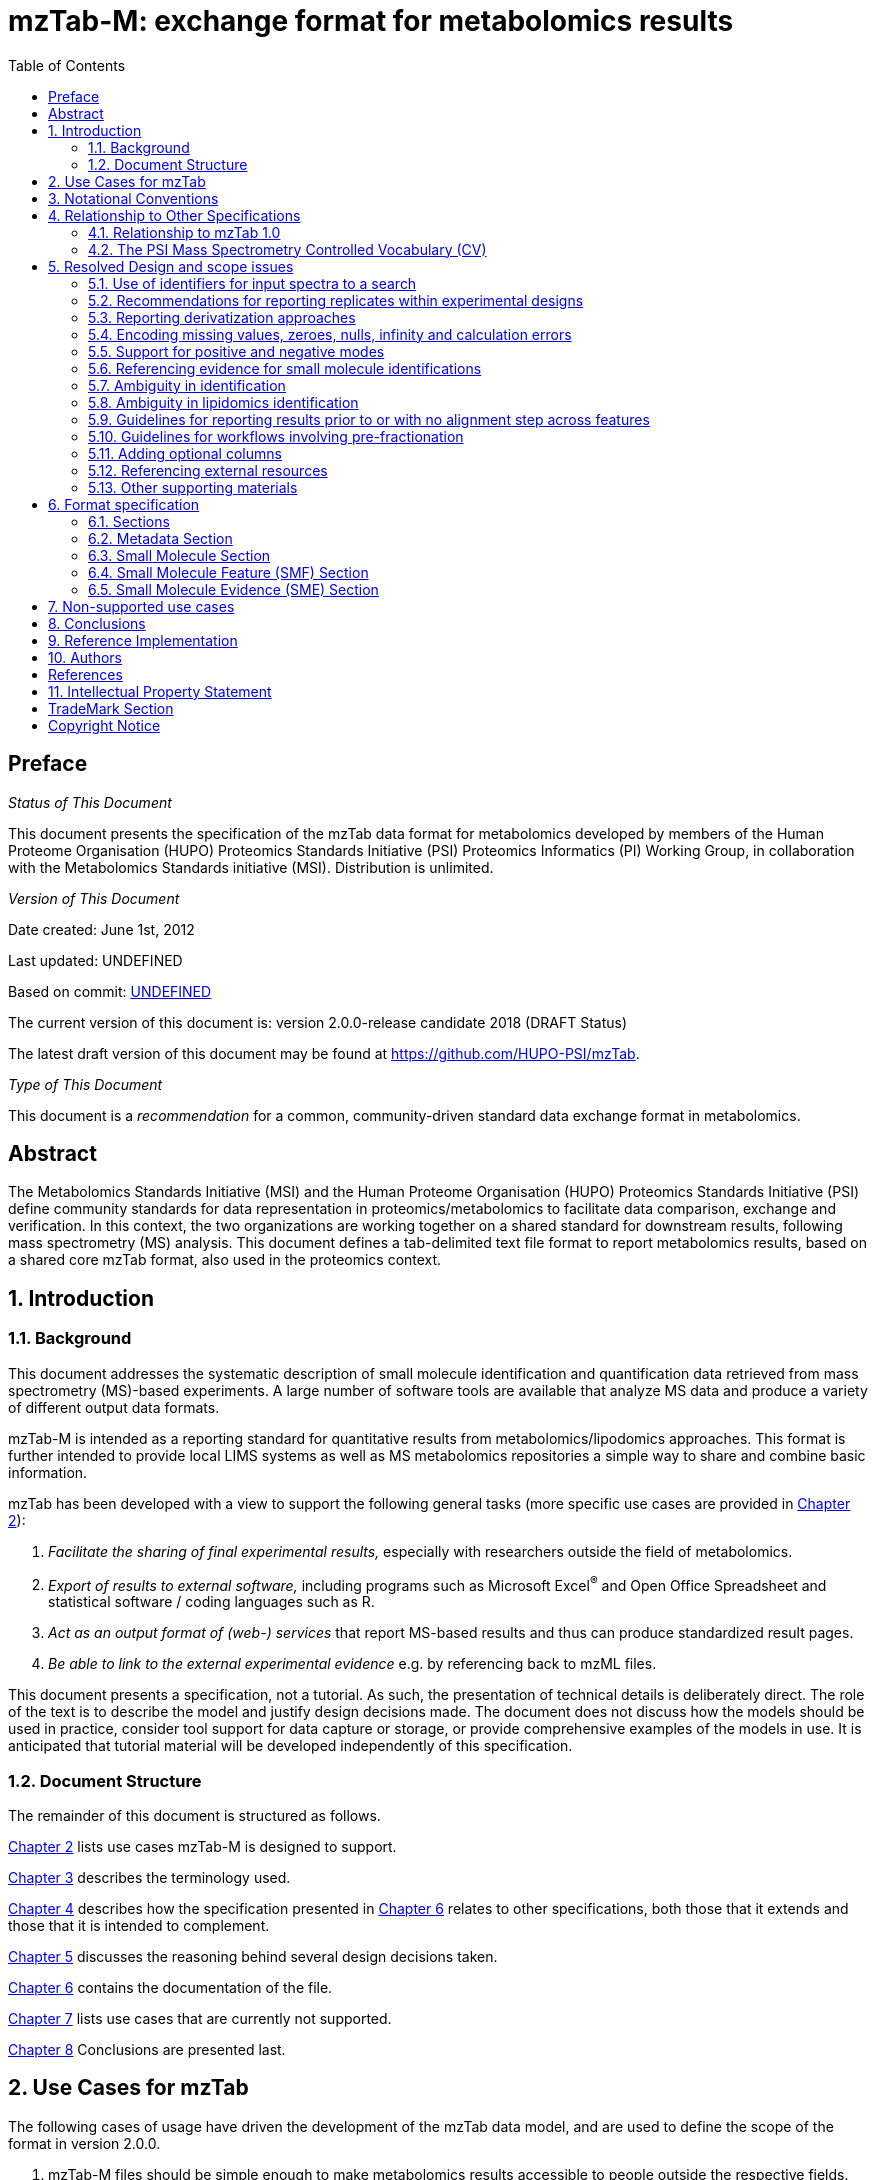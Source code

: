 = mzTab-M: exchange format for metabolomics results
:sectnums:
:toc: left
:doctype: book
//only works on some backends, not HTML
:showcomments:
//use style like Section 1 when referencing within the document.
:xrefstyle: short
:figure-caption: Figure
:pdf-page-size: A4

//GitHub specific settings
ifdef::env-github[]
:tip-caption: :bulb:
:note-caption: :information_source:
:important-caption: :heavy_exclamation_mark:
:caution-caption: :fire:
:warning-caption: :warning:
endif::[]

:commit-hash: UNDEFINED
:build-date: UNDEFINED

//disable section numbering
:!sectnums:
[preface]
== Preface
_Status of This Document_

This document presents the specification of the mzTab data format for metabolomics developed by members of the Human Proteome Organisation (HUPO) Proteomics Standards Initiative (PSI) Proteomics Informatics (PI) Working Group, in collaboration with the Metabolomics Standards initiative (MSI). Distribution is unlimited.

_Version of This Document_

Date created: June 1st, 2012

Last updated: {build-date}

Based on commit: https://github.com/HUPO-PSI/mzTab/commit/{commit-hash}[{commit-hash}]

The current version of this document is: version 2.0.0-release candidate 2018 (DRAFT Status)

The latest draft version of this document may be found at https://github.com/HUPO-PSI/mzTab.

_Type of This Document_

This document is a _recommendation_ for a common, community-driven standard data exchange format in metabolomics.

[abstract]
[[abstract]]
== Abstract

The  Metabolomics Standards Initiative (MSI) and the Human Proteome Organisation (HUPO) Proteomics Standards Initiative (PSI) define community standards for data representation in proteomics/metabolomics to facilitate data comparison, exchange and verification. In this context, the two organizations are working together on a shared standard for downstream results, following mass spectrometry (MS) analysis. This document defines a tab-delimited text file format to report metabolomics results, based on a shared core mzTab format, also used in the proteomics context.

//reenable section numbering
:sectnums:
[[introduction]]
== Introduction

[[background]]
=== Background

This document addresses the systematic description of small molecule identification and quantification data retrieved from mass spectrometry (MS)-based experiments. A large number of software tools are available that analyze MS data and produce a variety of different output data formats.

mzTab-M is intended as a reporting standard for quantitative results from metabolomics/lipodomics approaches. This format is further intended to provide local LIMS systems as well as MS metabolomics repositories a simple way to share and combine basic information.

mzTab has been developed with a view to support the following general tasks (more specific use cases are provided in <<use-cases-for-mztab>>):

1.  _Facilitate the sharing of final experimental results,_ especially with researchers outside the field of metabolomics.
2.  _Export of results to external software,_ including programs such as Microsoft Excel^®^ and Open Office Spreadsheet and statistical software / coding languages such as R.
3.  _Act as an output format of (web-) services_ that report MS-based results and thus can produce standardized result pages.
4.  _Be able to link to the external experimental evidence_ e.g. by referencing back to mzML files.

This document presents a specification, not a tutorial. As such, the presentation of technical details is deliberately direct. The role of the text is to describe the model and justify design decisions made. The document does not discuss how the models should be used in practice, consider tool support for data capture or storage, or provide comprehensive examples of the models in use. It is anticipated that tutorial material will be developed independently of this specification.

[[document-structure]]
=== Document Structure

The remainder of this document is structured as follows.

<<use-cases-for-mztab>> lists use cases mzTab-M is designed to support.

<<notational-conventions>> describes the terminology used.

<<relationship-to-other-specifications>> describes how the specification presented in <<format-specification>> relates to other specifications, both those that it extends and those that it is intended to complement.

<<resolved-design-and-scope-issues>> discusses the reasoning behind several design decisions taken.

<<format-specification>> contains the documentation of the file.

<<non-supported-use-cases>> lists use cases that are currently not supported.

<<conclusions>> Conclusions are presented last.

[[use-cases-for-mztab]]
== Use Cases for mzTab

The following cases of usage have driven the development of the mzTab data model, and are used to define the scope of the format in version 2.0.0.

1. mzTab-M files should be simple enough to make metabolomics results accessible to people outside the respective fields. This should facilitate the sharing of data beyond the borders of the fields and make it accessible to non-experts.

2. mzTab-M files should contain sufficient information to provide an electronic summary of all findings in a metabolomics study to permit its use as a standard documentation format for ‘supplementary material’ sections of publications in metabolomics. It should thus be able to replace PDF tables as a way of reporting small molecules and make published identification and quantification information more accessible.

3. mzTab-M files should enable reporting at different levels of detail: ranging from a simple summary of the final results to a detailed reporting including the experimental design.

4. It should be possible to open mzTab-M files with “standard” software such as Microsoft Excel^®^ or Open Office Spreadsheet. This should furthermore improve the usability of the format to people outside the fields of metabolomics.

5. mzTab-M files should make MS-derived results easily accessible to scripting languages allowing bioinformaticians to develop software without the overhead of developing sophisticated parsing code. Since mzTab-M files will be comparatively small, the data from multiple experiments can be processed at once without requiring special resource management techniques.

6. It should be possible to contain the complete final results of an MS-based metabolomics experiment in a single file, with the exception that different ionisation modes SHOULD be captured in different files (see <<support-for-positive-and-negative-modes>>). This should furthermore reduce the complexity of sharing and processing an experiment’s final results.

7. It should be useful as an output format by web-services that can then be readily accessed by tools supporting mzTab-M.

8. It should be possible to directly link a small molecule record to its source spectrum in an external MS data file.


[[notational-conventions]]
== Notational Conventions

The key words “MUST,” “MUST NOT,” “REQUIRED,” “SHALL,” “SHALL NOT,” “SHOULD,” “SHOULD NOT,” “RECOMMENDED,” “MAY,” and “OPTIONAL” are to be interpreted as described in RFC-2119 <<bradner-1997, (Bradner 1997)>>.

[[relationship-to-other-specifications]]
== Relationship to Other Specifications

The specification described in this document has not been developed in isolation; indeed, it is designed to be complementary to, and thus used in conjunction with, several existing and emerging models. Related specifications include the following:

1.  _mzML_ (http://www.psidev.info/mzml). mzML is the PSI standard for capturing mass spectra / peak lists resulting from mass spectrometry in proteomics <<martens-2011, (Martens _et al._ 2011)>>. mzTab files MAY be used in conjunction with mzML, although it will be possible to use mzTab with other formats of mass spectra. This document does not assume familiarity with mzML.
2.  __ISA-TAB (__http://isa-tools.org/_)._ The ISA framework allows for reporting experimental metadata and study designs in considerable detail, and is already used for describing metabolomics experiments. It is expected that mzTab files may be linked to ISA-TAB formatted files, for cases where a rich experimental design is to be captured. The linkage between mzTab-M and ISA-TAB is further exemplified in section <<referencing-external-resources>>.

[[relationship-to-mztab-1.0]]
=== Relationship to mzTab 1.0

The first stable version of mzTab (version 1.0) was developed primarily by the PSI as a format for the final results (identification or quantification) of a proteomics experiment, using MS. In mzTab version 1.0 limited support was included for metabolomics, through a small molecule table, in which end results could be encoded at the level of quantified metabolites. The intention of mzTab-M is to extend these concepts, so that more detail can be captured about the evidence trail for quantification, including MS features (different charge states or adducts) and the evidence trail for identifications - both of which could not be easily supported in mzTab v 1.0. mzTab-M is not formally backwards compatible, but follows a similar design pattern. Design decisions made in mzTab-M may in the future be adopted for a version of mzTab specifically intended for proteomics only, but at the time of writing mzTab version 1.0 remains in active use for proteomics, but is deprecated for use in metabolomics.


[[the-psi-mass-spectrometry-controlled-vocabulary-cv]]
=== The PSI Mass Spectrometry Controlled Vocabulary (CV)

The PSI-MS controlled vocabulary is intended to provide terms for annotation of mass spectrometry-related file formats. The CV has been generated with a collection of terms from software vendors and academic groups working in the area of mass spectrometry and MS informatics. Some terms describe attributes that must be coupled with a numerical value attribute in the cvParam element (e.g. MS:1000028 “detector resolution”) and optionally a unit for that value (e.g. MS:1001117, “theoretical mass”, units = “dalton”). The terms that require a value are denoted by having a “datatype” key-value pair in the CV itself: MS:1000511 "ms level" value-type:xsd:int. Terms that need to be qualified with units are denoted with a “has_units” key in the CV itself (relationship: has_units: UO:0000221 ! dalton).

As recommended by the PSI CV guidelines, psi-ms.obo should be dynamically maintained via the psidev-ms-vocab@lists.sourceforge.net mailing list that allows any user to request new terms in agreement with the community involved. Once a consensus is reached among the community the new terms are added within a few business days. If there is no obvious consensus, the CV coordinators committee should vote and make a decision. A new psi-ms.obo should then be released by updating the file on the GitHub server without changing the name of the file.

The following ontologies or controlled vocabularies specified below may also be recommended or required in certain instances, as specified within the https://github.com/HUPO-PSI/mzTab/blob/master/specification_document-developments/2_0-Metabolomics-Draft/mzTab_2_0-M_mapping.xml[CV mapping file]:

* Unit Ontology (http://www.obofoundry.org/ontology/uo.html)
* ChEBI (ftp://ftp.ebi.ac.uk/pub/databases/chebi/ontology/chebi.obo)
* OBI Ontology of Biological Investigations (http://obi-ontology.org/)
* NCBITaxon UniProt Taxonomy Database (https://www.ebi.ac.uk/ols/ontologies/ncbitaxon)
* BRENDA tissue/ enzyme source (http://www.brenda-enzymes.info/ontology/tissue/tree/update/update_files/BrendaTissueOBO).
* Cell Type ontology (https://raw.githubusercontent.com/obophenotype/cell-ontology/master/cl-basic.obo).
* Human disease ontology (http://www.disease-ontology.org/).
* Sample processing and separation techniques (http://psidev.info/sepcv).
* XLMOD ontology with chemical reagents used for cross-linking and derivatization (https://raw.githubusercontent.com/HUPO-PSI/mzIdentML/master/cv/XLMOD.obo).
* PRIDE (Proteomics Identifications) ontology (https://github.com/PRIDE-Utilities/pride-ontology).    

[[resolved-design-and-scope-issues]]
== Resolved Design and scope issues

There were several issues regarding the design of the format that were not clear cut, and a design choice was made that was not completely agreeable to everyone. So that these issues are not continously revisited, we document the issues here and why the decision that is implemented was made.

[[use-of-identifiers-for-input-spectra-to-a-search]]
=== Use of identifiers for input spectra to a search

Small molecules MUST be linked to an identifier of the source spectrum (in an external file) from which the identifications are made by way of a reference in the `spectra_ref` attribute and via the `ms_run` element which stores the URI of the file in the `location` attribute.

It is advantageous if there is a consistent system for identifying spectra in different file formats. The following table is implemented in the PSI-MS CV for providing consistent identifiers for different spectrum file formats.

NOTE: This table shows examples from the CV but MAY be extended. The CV holds the definite specification for legal encodings of spectrum identifier values.

[[table-1, CV Terms and Rules]]
.Controlled vocabulary terms and rules implemented in the PSI-MS CV for formulating the “nativeID” to identify spectra in different file formats.
[cols=",,,",options="header",]
|===============================================================================================================================================================================================================================================================
|*ID* |*Term* |*Data type* |*Comment*
|MS:1000768 |Thermo nativeID format |controllerType=xsd:nonNegativeInteger controllerNumber=xsd:positiveInteger scan=xsd:positiveInteger. |controller=0 is usually the mass spectrometer
|MS:1000769 |Waters nativeID format |function=xsd:positiveInteger process=xsd:nonNegativeInteger scan=xsd:nonNegativeInteger |
|MS:1000770 |WIFF nativeID format |sample=xsd:nonNegativeInteger period=xsd:nonNegativeInteger cycle=xsd:nonNegativeInteger experiment=xsd:nonNegativeInteger |
|MS:1000771 |Bruker/Agilent YEP nativeID format |scan=xsd:nonNegativeInteger |
|MS:1000772 |Bruker BAF nativeID format |scan=xsd:nonNegativeInteger |
|MS:1000773 |Bruker FID nativeID format |file=xsd:IDREF |The nativeID must be the same as the source file ID
|MS:1000774 |multiple peak list nativeID format |index=xsd:nonNegativeInteger |Used for referencing peak list files with multiple spectra, i.e. MGF, PKL, merged DTA files. Index is the spectrum number in the file, starting from 0.
|MS:1000775 |single peak list nativeID format |file=xsd:IDREF |The nativeID must be the same as the source file ID. Used for referencing peak list files with one spectrum per file, typically in a folder of PKL or DTAs, where each sourceFileRef is different
|MS:1000776 |scan number only nativeID format |scan=xsd:nonNegativeInteger |Used for conversion from mzXML, or a DTA folder where native scan numbers can be derived.
|MS:1000777 |spectrum identifier nativeID format |spectrum=xsd:nonNegativeInteger |Used for conversion from mzData. The spectrum id attribute is referenced.
|MS:1001530 |mzML unique identifier |xsd:string |Used for referencing mzML. The value of the spectrum id attribute is referenced directly.
|===============================================================================================================================================================================================================================================================

In mzTab, the spectra_ref attribute should be constructed following the data type specification in <<table-1>>. As an example, to reference the third spectrum (index = 2) in an MGF (Mascot Generic Format) file:

----
MTD ms_run[1]-format [MS, MS:1001062, Mascot MGF file, ]

MTD ms_run[1]-id_format [MS, MS:1000774, multiple peak list nativeID format, ]

...

SEH ... spectra_ref ...

SME ... ms_run[1]:index=2 ...
----

Example: Reference the spectrum with identifier “scan=11665” in an mzML file.

----
MTD ms_run[1]-format [MS, MS:1000584, mzML file, ]

MTD ms_run[1]-id_format [MS, MS:1001530, mzML unique identifier, ]

...

SEH ... spectra_ref ...

SME ... ms_run[1]:scan=11665 ...
----

[[recommendations-for-reporting-replicates-within-experimental-designs]]
=== Recommendations for reporting replicates within experimental designs

Modeling the correct reporting of technical/biological replicates within experimental designs is supported in mzTab as shown in Figure 1. The following components have various cross-references and MUST be used in different types of mzTab files as follows:

* _study_variable_ – The variables about which the final results of a study are reported, which may have been derived following averaging across a group of replicate measurements (assays). The same concept has been defined by others as “experimental factor”.
* _ms_run_ – An MS run is effectively one run on an MS instrument, and is referenced from assay in different contexts. In the case of pre-fractionation into _n_ fractions, an assay SHOULD reference _n_ ms_runs.
* _assay_ – The application of a measurement about the sample (in this case through MS) – producing values about small molecules or lipids. One assay is typically mapped to one MS run in the case of label-free MS analysis (with no pre-fractionation). At the present time, multiplexing within an ms_run is not supported in mzTab-M, thus there would typically be a one:one relationship between assay and ms_run.
* _sample_ – a biological material that has been analyzed, to which descriptors of species, cell/tissue type etc. can be attached. In all of types of mzTab file, these MAY be reported in the metadata section as sample[1-n]-description. Samples are NOT MANDATORY in mzTab, since many software packages cannot determine what type of sample was analyzed (e.g. whether biological or technical replication was performed). If the file producer wishes to describe whether biological or technical replication has been performed, then sample elements SHOULD be provided.


Clear definitions of biological and technical replicates are difficult to provide as these are somewhat dependent upon the biological domain. However, we use the following general definitions in mzTab.

* Biological replicates are where different samples have been analyzed by MS.
* Technical replicates are where same samples are analyzed multiple times by MS.

NOTE: There is deliberately no attempt to define the boundary of the term “sample”.

If sample level information is provided optimally, it is expected that:

* _n_ biological replicates can be mapped to sample[1-n]
* _m_ technical replicate measurements of sample 1 SHOULD be mapped to assay[1-m] referencing sample[1] (for example).

However, an open challenge remains since some analysis software is often not aware of whether replicates (multiple MS runs) are originally biological or technical in nature. As such, the default behavior for mzTab exporters from quantitative software is to exclude sample level information and report quantitative data for assay[1-n] and study_variable[1-n].

Additional annotation software would typically be required to add the sample-level information, as provided (often manually) by the user.


[#figurerrr-1]
image::img/media/figure1.png[image, title="Simple experimental designs in mzTab-M can be represented using a combination of the elements study_variable (SV), assay, ms_run and sample. Quantitative values can be reported in files for SVs and assays. A) SV is intended to capture different groups of replicates, which might have resulted from different levels of a given variable e.g. control versus treated (represented as 2 SVs), n time points over a treatment course (as n SVs). B) assay captures a measurement made about a molecule (small molecule/lipid) where multiple assays within the same group are taken to be replicates of some kind (biological or technical). C) ms_run captures a single run on an MS instrument. D) samples are optional in mzTab since the quantitative software may often be unaware of the biological samples that have been analyzed. If that information is available, references from assay to the same (technical, upper half) or different (biological, bottom half) samples are used to describe the type of replication performed.",width=100%,pdfwidth=100%]




[[reporting-derivatization-approaches]]
=== Reporting derivatization approaches

For GC and HPLC, derivatization is often applied in order to specifically target compounds that are otherwise hard to measure at all, being non-volatile or otherwise chemically / physically poorly suited for the separation method and to increase ionization eﬃciency and selectivity for subsequent MS analysis. For GC, the primary derivatization methods are:

* acylation
* alkylation and esterification
* silylation

In mzTab-M, any derivatization agents used should be reported in the metadata section under derivatization_agent[1-n]. It is expected that in the small molecule evidence table where matches are made to database entries including the derivatized form, then that form SHOULD be reported in evidence row. In the small molecule (summary) table, it MAY be appropriate to reference a database entry for the actual molecule inferred without the derivatization addition, although this is context dependent and in some cases it may be more appropriate to reference a database entry for the derivatized form.



[[encoding-missing-values-zeroes-nulls-infinity-and-calculation-errors]]
=== Encoding missing values, zeroes, nulls, infinity and calculation errors

In the table-based sections there MUST NOT be any empty cells. In case a given property is not available “null” MUST be used, but this is only allowed for parameters with "is nullable=True".

For numerical values, they MUST be encoded following the specifications of https://www.w3.org/TR/xmlschema-2/#decimal[xs:decimal]. This does not natively support NaN, INF, scientific notation or null. As such, it is allowed in mzTab to include "NaN" for incalculable numbers and "null" for no data. In some cases, there is ambiguity with respect to the use of "0" versus "null": e.g. if there are alignment issues and it is unclear whether a molecule has been quantified with zero abundance or the feature was potentially present in the data but was not found. Export software would be expected to make a decision on this cases, based on best understanding of the case in hand.

Scientific notation and infinity is explicitly not supported.


[[support-for-positive-and-negative-modes]]
=== Support for positive and negative modes

It is common in metabolomics workflows to use both positive and negative ionisation modes to increase coverage of molecules quantified. In general, an mzTab-M file is intended to capture a data set generated from assays which have been aligned (e.g. in the retention time dimension) to produce a coherent data matrix with few missing values. To our knowledge, it is not common to directly compare the results from positive and negative modes in the same data matrix. As such, we anticipate that such results (i.e. positive mode and negative mode) should be encoded in two different mzTab-M files.

[[referencing-evidence-for-small-molecule-identifications]]
=== Referencing evidence for small molecule identifications

Evidence for small molecule identification is captured by reference from the SML table via features (SMFs) down to the final table - Small Molecule Evidence (SME) elements. It is possible to have a legal mzTab-M file that does not contain any features (SML summary level only). In this case, detailed information about small molecule evidence cannot be provided. It is generally RECOMMENDED to include data at the SML, SMF and SME levels.

SMF elements should reference down to all evidence elements (SME rows) that support the identification of that particular feature.

If features (SMF elements) have been grouped prior to evidence collation, then different groups SMF elements SHOULD reference the same SME elements redundantly.

[[figure-2]]
image::img/media/figure2.png[image,width=100%,pdfwidth=100%, title=" A) The summary level (SML) reports the final assumed identification, allowing for ambiguity by “|” separated results in the relevant columns. B) The feature level (SMF) does not explicitly report identifications but references down to the SME level. Ambiguity is propagated via referencing multiple SME elements (rows) with different identification results. C) One SME element (one row) represents a single possible identification from some input evidence. Multiple identifications from the same input data share the same value for evidence_input_id. Ambiguity is captured by different rows for the same input data."]

[[ambiguity_in_identification]]
=== Ambiguity in identification
It is common in metabolomics and lipidomics for significant ambiguity to remain after data processing in the identification of molecules. In the top level (SML) table, multiple identifiers MAY be provided in several columns: database_identifier, chemical_formula, smiles, inchi, chemical_name and uri. If there is ambiguity in the actual identity of the molecule, multiple identifiers SHOULD be reported separated by the "|" character. The number of elements separated by | characters MUST be identical in all columns where data is reported to emphasize the correspondence across columns.

The SML element <<reliability>> MUST be assigned a value to indicate the confidence or ambiguity of the overall assignment.

When referencing from the features (SMF) elements to evidence (SME) elements, it is possible for a SMF element to reference multiple SME elements. However, there are potentially several reasons for a 1 to many relationship. A different code MUST be provided in the SME_ID_REF_ambiguity_code element to clarify the case:

* The same input data (e.g. fragment spectrum or isotopic profile) has multiple results, supporting _different_ potential identifications i.e. where ambiguity remains (code=1)
* Different input data (or different searches of the same data) have returned results evidence supporting the _same_ identification i.e. no ambiguity remains (code=2).
* Different input data has been used to support identification and ambiguity still remains (code=3).

[[ambiguity_in_lipidomics]]
=== Ambiguity in lipidomics identification
The mzTab-M 2.0.0 release is intended to be used for capturing profiling studies from both metabolomics and lipidomics. However, it is acknowledged that representing ambiguity in the identification of lipid molecules, based on the available evidence from MS is potentially more complicated than for small molecules. As such, mzTab-M 2.0.0 SHOULD be used on release for representing lipid-based data, but a working group will continue to improve on the mechanism for representing lipid identification data, for example defining particular CV terms to be used in the appropriate places of the standard. These artefacts will be reported in due course and should plug-in to this version in a backwards-compatible manner.

[[guidelines-for-reporting-results-prior-to-or-with-no-alignment-step-across-features]]
=== Guidelines for reporting results prior to or with no alignment step across features

The most common intended use for mzTab-M is to encode MS results that have been aligned across multiple analyses (assays), for example by retention time alignment in LC-MS or GC-MS approaches. However, it is possible to use mzTab-M as part of internal pipelines to represent small molecules quantified by MS (features) before alignment. The RECOMMENDED encoding for doing this would be to represent the features from _n_ MS analyes in _n_ mzTab files, rather than attempting to create an SMF table including a sparse matrix filled with nulls for all but one of the assay columns.

[[Guidelines-for-pre-fractionation]]
=== Guidelines for workflows involving pre-fractionation
It is possible that a single analysis of a sample is split offline via some fractionation technology prior to LC/GC-MS into _n_ MS analyses to limit the complexity of the molecules arriving at the detector. Such workflows, while relatively rare in metabolomics, can be encoded in mzTab-M via an assay referencing to _n_ ms_runs. It may be desirable to maintain the link from a feature (SMF row) to the ms_run from which it was obtained. This SHOULD be achieved through the use of an optional column called "opt_global_ms_run_refs", in which the identifiers of ms_runs are placed where the feature has been quantified from.


[[adding-optional-columns]]
=== Adding optional columns

Additional columns MAY be added to the end of rows in all the table-based sections. The information stored within an optional column is completely up to the resource that generates the file. It MUST not be assumed that optional columns having the same name in different mzTab files contain the same type of information.

These column headers MUST start with the prefix “opt_” followed by the identifier of the object they reference: assay, study variable, MS run or “global” (if the value relates to all replicates). Column names MUST only contain the following characters: ‘A’-‘Z’, ‘a’-‘z’, ‘0’-‘9’, ‘_’, ‘-’, ‘[’, ‘]’, and ‘:’. CV parameter accessions MAY be used for optional columns following the format: opt_\{OBJECT_ID}_cv_\{accession}_\{parameter name}. Spaces within the parameter’s name MUST be replaced by ‘_’.

----
COM Example showing a global aligned 2D feature retention time for GCxGC-MS

…
SFH SMF_ID … opt_global_retention_time_nd
SMF 1 … 1562 | 2.47
----

----
COM Example showing how drift time values are reported in an additional column from MS run 1 using
COM MS CV parameter “ion mobility drift time” (MS:1002476)

…
SFH SMF_ID … opt_ms_run[1]_cv_MS:MS:1002476_ion_mobility_drift_time
SMF 1 … 24.55
----

[[referencing-external-resources]]
=== Referencing external resources

The current specifications of mzTab-M only support relatively simple details about sample preparation and experimental design. Users may wish to use ISA-TAB to record more details about these aspects. The ISA-TAB file can be referenced by the external_study_uri attribute.

Generally, any external resource reference (suffixed `-uri`, or `-location`) must be provided as a valid URI string. This allows to report local, as well as remote resource links (URLs) and unique unified resource names (URNs).

[[other-supporting-materials]]
=== Other supporting materials

Example files are located at https://github.com/HUPO-PSI/mzTab/wiki/Examples[GitHub].

[[format-specification]]
== Format specification

This section describes the structure of an mzTab file.

* *Field separator* +
The column delimiter is the Unicode Horizontal Tab character (Unicode codepoint 0009).
* *File encoding* +
The UTF-8 encoding of the Unicode character set is the preferred encoding for mzTab files. However, parsers should be able to recognize commonly used encodings.
* *Case sensitivity* +
All column labels and field names are case-sensitive.
* *Line prefix* +
Every line in an mzTab file MUST start with a three letter code identifying the type of line delimited by a Tab character. The three letter codes are as follows:
** `MTD` for metadata
** `SMH` for small molecule table header line (the column labels)
** `SML` for rows of the small molecule table
** `SFH` for small molecule feature header line
** `SMF` for rows of the small molecule feature table
** `SEH` for small molecule evidence header line
** `SME` for rows of the small molecule evidence table
** `COM` for comment lines

* *Header lines* +
Each table based section (small molecule, small molecule feature and small molecule evidence) MUST start with the corresponding header line. These header lines MUST only occur once in the document since each section also MUST only occur once.
* *Dates* +
Dates and times MUST be supplied in the ISO 8601 format (“YYYY-MM-DD”, “YYYY-MM-DDTHH:MMZ” respectively).
* *Decimal separator* +
In mzTab files the dot (“.”) MUST be used as decimal separator. Thousand separators MUST NOT be used in mzTab files.
* *Comment lines and empty lines* +
Comment lines can be placed anywhere in an mzTab file. These lines must start with the three-letter code COM and are ignored by most parsers. Empty lines can also occur anywhere in an mzTab file and are ignored.
* *Params* +
mzTab makes use of CV parameters. As mzTab is expected to be used in several experimental environments where parameters might not yet be available for the generated scores etc. all parameters can either report CV parameters or user parameters that only contain a name and a value. +
Parameters are always reported as `[CV label, accession, name, value]`. Any field that is not available MUST be left empty. +
 +
....
[MS, MS:1001477, SpectraST,]
[,,A user parameter, The value]
....

Should the name of the param contain commas, quotes MUST be added to avoid problems with the parsing: `[label, accession, “first part of the param name, second part of the name”, value]`.
....
[MOD, MOD:00648, "N,O-diacetylated L-serine",]
....

A CV parameter mapping file for mzTab following the mzML mapping file XML Schema is available at https://github.com/HUPO-PSI/mzTab/blob/master/specification_document-developments/2_0-Metabolomics-Draft/mzTab_2_0-M_mapping.xml[GitHub] as part of the specification for semantic validation. The mapping file defines recommended controlled vocabularies and defines restrictions for the use of CV terms on particular elements of the mzTab document. Unlike other PSI standards, the model description of mzTab-M 2.0 is not based on an XML schema, but instead on a Swagger / OpenAPI 2.0 compatible specification that is used to generate a corresponding object structure that can be represented in XML, JSON or as an object hierarchy in arbitrary programming languages. 

* *Sample IDs* +
To be able to supply metadata specific to each sample, ids in the format `sample[1-n]` are used.
....
MTD sample[1]-species[1] [NCBITaxon, NCBITaxon:9606, Homo sapiens, ]
....
* *Assay IDs* +
To be able to supply metadata specific to each assay, ids in the format `assay[1-n]` are used.
....
MTD assay[1] first assay description
....
* *Study variable IDs* +
To be able to supply metadata specific to each study variable (grouping of assays), ids in the format `study_variable[1-n]` are used.
....
MTD study_variable[1] Group B (spike-in 0.74 fmol/uL)
....
* *URIs* +
URIs MUST follow the format defined in https://tools.ietf.org/html/rfc3986[RFC 3986] and https://tools.ietf.org/html/rfc8089[RFC 8089] ('file' URIs).
* *Versioning* +
To support a future evolution of the format, an mzTab file MUST report its version. From version 2.0.0-M onwards, we intend to use https://semver.org/[semantic versioning]. This means that increasing the last digit of the version (the _patch_ level) indicates backwards compatible fixes to the specification that require no adaptation of consumers or producers of the format. A change in the middle digit of the version (the _minor_ level) indicates new features that are backwards compatible to existing software but will require updates for new producers and consumers to make use of those features. Finally, a change in the first digit of the version (the _major_ level) indicates breaking changes in the format that require changes in any producing or consuming software to support features of that version.

[[sections]]
=== Sections

mzTab-M files MUST have one Metadata (MTD) section and one Small Molecule (SML) Section. In practice, we expect that most files SHOULD also include one Small Molecule Feature (SMF) section, and one Small Molecule Evidence (SME) Section. Files lacking SMF and SME sections can only present summary data about quantified molecules, without any evidence trail for how those values were derived. It will be left to reading software to determine whether additional validation will be requested such that SMF and SME tables MUST be present.

[[metadata-section]]
=== Metadata Section

The metadata section provides additional information about the dataset(s) reported in the mzTab file. All fields in the metadata section are optional apart from those noted as mandatory. The fields in the metadata section MUST be reported in order of the various fields listed here. The field’s name and value MUST be separated by a tab character:

....
MTD publication [MS, MS:1000879, PubMed identifier, 12345]
....

In the following list of fields any term encapsulated by `{}` is meant as a variable which MUST be replaced accordingly.

Regular expressions (*Regex*) follow the Perl regular expression syntax with minimal escaping.

*Core Metadata*

[[mztab-version]]
==== mzTab-version

[cols=",",]
|==============================================
|*Description* |The version of the mzTab file. The suffix MUST be "-M" for mzTab for metabolomics (mzTab-M).
|*Type* a|Regex
....
\d{2}\.\d{0}\.\d{0}-M
....
|*Mandatory* |True
|*Example* a|
....
MTD mzTab-version  2.0.0-M
....
|==============================================

[[mztab-id]]
==== mzTab-ID

[cols=",",]
|=========================================
|*Description* |The ID of the mzTab file, this could be supplied by the repository from which it is downloaded or a local identifier from the lab producing the file. It is not intended to be a globally unique ID but carry some locally useful meaning.
|*Type* |String
|*Mandatory* |True
|*Example* a|
....
MTD mzTab-ID MTBL1234
....
|=========================================

[[title]]
==== title

[cols=",",]
|================================================
|*Description* |The file’s human readable title.
|*Type* |String
|*Mandatory* |False
|*Example* a|
....
MTD title Effects of Rapamycin on metabolite profile
....
|================================================

[[description]]
==== description

[cols=",",]
|============================================================================
|*Description* |The file’s human readable description.
|*Type* |String
|*Mandatory* |False
|*Example* a|
....
MTD description An experiment investigating the effects of Il-6...
....
|============================================================================

[[sample_processing1-n]]
==== sample_processing[1-n]

[cols=",",]
|=================================================================================================================================================================================================================================================================
|*Description* |A list of parameters describing a sample processing step. The order of the data_processing items should reflect the order these processing steps were performed in. If multiple parameters are given for a step these MUST be separated by a “\|”.
|*Type* |Parameter List
|*Mandatory* |False
|*Example* a|
....
MTD sample_processing[1] [SEP, sep:00210, liquid chromatography,]

....
|=================================================================================================================================================================================================================================================================

[[instrument1-n-name]]
==== instrument[1-n]-name

[cols=",",]
|==========================================================================================================
|*Description* |The name of the instrument used in the experiment. Multiple instruments are numbered 1..n.
|*Type* |Parameter
|*Mandatory* |False
|*Example* a|
....
MTD instrument[1]-name [MS, MS:1000449, LTQ Orbitrap,]
....
|==========================================================================================================

[[instrument1-n-source]]
==== instrument[1-n]-source

[cols=",",]
|=======================================================================================================
|*Description* |The instrument's source used in the experiment. Multiple instruments are numbered [1-n].
|*Type* |Parameter
|*Mandatory* |False
|*Example* a|
....
MTD instrument[1]-source [MS, MS:1000073, ESI,]
…
MTD instrument[2]-source [MS, MS:1000598, ETD,]
....
|=======================================================================================================

[[instrument1-n-analyzer1-n]]
==== instrument[1-n]-analyzer[1-n]

[cols=",",]
|================================================================================================================
|*Description* |The instrument’s analyzer type used in the experiment. Multiple instruments are numbered [1-n].
|*Type* |Parameter
|*Mandatory* |False
|*Example* a|
....
MTD instrument[1]-analyzer[1] [MS, MS:1000291, linear ion trap,]
…
MTD instrument[2]-analyzer[1] [MS, MS:1000484, orbitrap,]
....
|================================================================================================================

[[instrument1-n-detector]]
==== instrument[1-n]-detector

[cols=",",]
|==============================================================================================================
|*Description* |The instrument's detector type used in the experiment. Multiple instruments are numbered [1-n].
|*Type* |Parameter
|*Mandatory* |False
|*Example* a|
....
MTD instrument[1]-detector [MS, MS:1000253, electron multiplier,]
…
MTD instrument[2]-detector [MS, MS:1000348, focal plane collector,]
....
|==============================================================================================================

[[software1-n]]
==== software[1-n]
[cols=",",]
|============================================================================================================================================================================================================================
|*Description* |Software used to analyze the data and obtain the reported results. The parameter’s value SHOULD contain the software’s version. The order (numbering) should reflect the order in which the tools were used.
|*Type* |Parameter
|*Mandatory* |True
|*Example* a|
....
MTD software[1] [MS, MS:1002879, Progenesis QI, 3.0]
....
|============================================================================================================================================================================================================================

[[software1-n-setting1-n]]
==== software[1-n]-setting[1-n]

[cols=",",]
|====================================================================================================================================================================================================================================
|*Description* |A software setting used. This field MAY occur multiple times for a single software. The value of this field is deliberately set as a String, since there currently do not exist CV terms for every possible setting.
|*Type* |String
|*Mandatory* |False
|*Example* a|
....
MTD software[1]-setting Fragment tolerance = 0.1 Da
…
MTD software[2]-setting Parent tolerance = 0.5 Da
....
|====================================================================================================================================================================================================================================

[[publication1-n]]
==== publication[1-n]

[cols=",",]
|========================================================================================================================================================================================================================================================================
|*Description* |A publication associated with this file. Several publications can be given by indicating the number in the square brackets after “publication”. PubMed ids must be prefixed by “pubmed:”, DOIs by “doi:”. Multiple identifiers MUST be separated by “\|”.
|*Type* |String
|*Mandatory* |False
|*Example* a|
....
MTD publication[1] pubmed:21063943\|doi:10.1007/978-1-60761-987-1_6
MTD publication[2] pubmed:20615486\|doi:10.1016/j.jprot.2010.06.008
....
|========================================================================================================================================================================================================================================================================

[[contact1-n-name]]
==== contact[1-n]-name

[cols=",",]
|================================================================================================================================================================================================================================
|*Description* |The contact's name. Several contacts can be given by indicating the number in the square brackets after "contact". A contact has to be supplied in the format [first name] [initials] [last name] (see example).
|*Type* |String
|*Mandatory* |False
|*Example* a|
....
MTD contact[1]-name James D. Watson
…
MTD contact[2]-name Francis Crick
....
|================================================================================================================================================================================================================================


[[contact1-n-affiliation]]
==== contact[1-n]-affiliation

[cols=",",]
|=================================================================
|*Description* |The contact’s affiliation.
|*Type* |String
|*Mandatory* |False
|*Example* a|
....
MTD contact[1]-affiliation Cambridge University, UK
MTD contact[2]-affiliation Cambridge University, UK
....
|=================================================================

[[contact1-n-email]]
==== contact[1-n]-email

[cols=",",]
|===================================================
|*Description* |The contact’s e-mail address.
|*Type* |String
|*Mandatory* |False
|*Example* a|
....
MTD contact[1]-email watson@cam.ac.uk
…
MTD contact[2]-email crick@cam.ac.uk
....
|===================================================

[[uri1-n]]
==== uri[1-n]

[cols=",",]
|================================================================================================================================
|*Description* |A URI pointing to the file's source data (e.g., a  MetaboLights records).
|*Type* |URI
|*Mandatory* |False
|*Example* a|
....
MTD uri[1] https://www.ebi.ac.uk/metabolights/MTBLS517

....
|================================================================================================================================

[[external_study_uri1-n]]
==== external_study_uri[1-n]

[cols=",",]
|================================================================================================================================
|*Description* |A URI pointing to an external file with more details about the study design (e.g., an ISA-TAB file).
|*Type* |URI
|*Mandatory* |False
|*Example* a|
....
MTD external_study_uri[1] https://www.ebi.ac.uk/metabolights/MTBLS517/files/i_Investigation.txt

....
|================================================================================================================================

[[quantification_method]]
==== quantification_method

[cols=",",]
|======================================================================================
|*Description* |The quantification method used in the experiment reported in the file.
|*Type* |Parameter
|*Mandatory* |True
|*Example* a|
....

MTD quantification_method [MS, MS:1001834, LC-MS label-free quantitation analysis, ]
MTD quantification_method [MS, MS:1001838, SRM quantitation analysis, ]
....
|======================================================================================


==== sample[1-n]
[cols=",",]
|======================================================================================================================
|*Description* |A name for each sample to serve as a list of the samples that MUST be reported in the following tables. Samples MUST be reported if a statistical design is being captured (i.e. bio or tech replicates). If the type of replicates are not known, samples SHOULD NOT be reported.
|*Type* |String
|*Mandatory* |False
|*Example* a|
....
MTD sample[1] individual number 1
MTD sample[2] individual number 2
....
|======================================================================================================================


[[sample1-n-species1-n]]
==== sample[1-n]-species[1-n]

[cols=",",]
|=================================================================================
|*Description* |The respective species of the samples analysed. For more complex cases, such as metagenomics, optional columns and userParams should be used.
|*Type* |Parameter
|*Mandatory* |False
|*Example* a|
....
COM Experiment where all samples consisted of the same two species
MTD sample[1]-species[1] [NCBITaxon, NCBITaxon:9606, Homo sapiens, ]
MTD sample[2]-species[1] [NCBITaxon, NCBITaxon:39767, Human rhinovirus 11, ]

COM Experiment where two samples from different species (combinations)
COM were analysed as biological replicates.

MTD sample[1]-species[1] [NCBITaxon, NCBITaxon:9606, Homo sapiens, ]
MTD sample[1]-species[2] [NCBITaxon, NCBITaxon:39767, Human rhinovirus 11, ]
MTD sample[2]-species[1] [NCBITaxon, NCBITaxon:9606, Homo sapiens, ]
MTD sample[2]-species[2] [NCBITaxon, NCBITaxon:12130, Human rhinovirus 2, ]
....
|=================================================================================

[[sample1-n-tissue1-n]]
==== sample[1-n]-tissue[1-n]

[cols=",",]
|===============================================================
|*Description* |The respective tissue(s) of the sample.
|*Type* |Parameter
|*Mandatory* |False
|*Example* a|
....
MTD sample[1]-tissue[1] [BTO, BTO:0000759, liver, ]
....
|===============================================================

[[sample1-n-cell_type1-n]]
==== sample[1-n]-cell_type[1-n]

[cols=",",]
|=====================================================================
|*Description* |The respective cell type(s) of the sample.
|*Type* |Parameter
|*Mandatory* |False
|*Example* a|
....
MTD sample[1]-cell_type[1] [CL, CL:0000182, hepatocyte, ]
....
|=====================================================================

[[sample1-n-disease1-n]]
==== sample[1-n]-disease[1-n]

[cols=",",]
|===================================================================================
|*Description* |The respective disease(s) of the sample.
|*Type* |Parameter
|*Mandatory* |False
|*Example* a|
....
MTD sample[1]-disease[1] [DOID, DOID:684, hepatocellular carcinoma, ]
MTD sample[1]-disease[2] [DOID, DOID:9451, alcoholic fatty liver, ]
....
|===================================================================================

[[sample1-n-description]]
==== sample[1-n]-description

[cols=",",]
|=========================================================================
|*Description* |A human readable description of the sample.
|*Type* |String
|*Mandatory* |False
|*Example* a|
....
MTD sample[1]-description Hepatocellular carcinoma samples.
MTD sample[2]-description Healthy control samples.
....
|=========================================================================

[[sample1-n-custom1-n]]
==== sample[1-n]-custom[1-n]

[cols=",",]
|=========================================================================
|*Description:* |Parameters describing the sample’s additional properties. Dates MUST be provided in ISO-8601 format.
|*Type:* |Parameter
|*Mandatory* |False
|*Example* a|
....
MTD sample[1]-custom[1] [,,Extraction date, 2011-12-21]
MTD sample[1]-custom[2] [,,Extraction reason, liver biopsy]
....
|=========================================================================



[[ms_run1-n-location]]
==== ms_run[1-n]-location

[cols=",",]
|=====================================================================================================================================================================================================================================================================================================================================================
|*Description* |Location of the external data file e.g. raw files on which analysis has been performed. If the actual location of the MS run is unknown, a “null” MUST be used as a place holder value, since the [1-n] cardinality is referenced elsewhere. If pre-fractionation has been performed, then [1-n] ms_runs SHOULD be created per assay.
|*Type* |URI
|*Mandatory* |True
|*Example* a|
....
MTD ms_run[1]-location file:///C:/path/to/my/file
…
MTD ms_run[1]-location ftp://ftp.ebi.ac.uk/path/to/file
....
|=====================================================================================================================================================================================================================================================================================================================================================

[[ms_run1-n-instrument_ref]]
==== ms_run[1-n]-instrument_ref

[cols=",",]
|=====================================================================================================================================================================================================================================================================================================================================================
|*Description* |If different instruments are used in different runs, this attribute can be used to link a specific instrument to a specific run.
|*Type* |Integer
|*Mandatory* |False
|*Example* a|
....
MTD ms_run[1]-instrument_ref instrument[1]
....
|=====================================================================================================================================================================================================================================================================================================================================================


[[ms_run1-n-format]]
==== ms_run[1-n]-format
[cols=",",]
|====================================================================================================================================================================
|*Description* |A parameter specifying the data format of the external MS data file. If ms_run[1-n]-format is present, ms_run[1-n]-id_format SHOULD also be present, following the parameters specified in Table 1.
|*Type* |Parameter
|*Mandatory* |False
|*Example* a|
....
MTD ms_run[1]-format [MS, MS:1000584, mzML file, ]
MTD ms_run[1]-id_format [MS, MS:1000530, mzML unique identifier, ]
…
MTD ms_run[2]-format [MS, MS:1001062, Mascot MGF file, ]
MTD ms_run[2]-id_format [MS, MS:1000774, multiple peak list nativeID format, ]
....
|====================================================================================================================================================================

[[ms_run1-n-id_format]]
==== ms_run[1-n]-id_format
[cols=",",]
|==================================================================================================================================================================
|*Description* |Parameter specifying the id format used in the external data file. If ms_run[1-n]-id_format is present, ms_run[1-n]-format SHOULD also be present.
|*Type* |Parameter
|*Mandatory* |False
|*Example* a|
....
MTD ms_run[1]-format [MS, MS:1000584, mzML file, ]
MTD ms_run[1]-id_format [MS, MS:1000530, mzML unique identifier, ]
…
MTD ms_run[2]-format [MS, MS:1001062, Mascot MGF file, ]
MTD ms_run[2]-id_format [MS, MS:1000774, multiple peak list nativeID format, ]
....
|==================================================================================================================================================================

[[ms_run1-n-fragmentation_method1-n]]
==== ms_run[1-n]-fragmentation_method[1-n]

[cols=",",]
|===========================================================================
|*Description* |The type(s) of fragmentation used in a given ms run.
|*Type* |Parameter
|*Mandatory* |False
|*Example* a|
....
MTD ms_run[1]-fragmentation_method[1] [MS, MS:1000133, CID, ]
…
MTD ms_run[1]-fragmentation_method[2] [MS, MS:1000422, HCD, ]
....
|===========================================================================


[[ms_run1-n-scan_polarity1-n]]
==== ms_run[1-n]-scan_polarity[1-n]

[cols=",",]
|===========================================================================
|*Description* |The polarity mode of a given run. Usually only one value SHOULD be given here except for the case of mixed polarity runs.
|*Type* |Parameter
|*Mandatory* |True
|*Example* a|
....
MTD ms_run[1]-scan_polarity[1] [MS, MS:1000130, positive scan, ]
....
OR
....
MTD ms_run[1]-scan_polarity[1] [MS, MS:1000129, negative scan, ]
....
OR (For mixed polarity in one run)

....
MTD ms_run[1]-scan_polarity[1] [MS, MS:1000130, positive scan, ]
MTD ms_run[1]-scan_polarity[2] [MS, MS:1000129, negative scan, ]
....
|===========================================================================


[[ms_run1-n-hash]]
==== ms_run[1-n]-hash
[cols=",",]
|======================================================================================================================================================================================
|*Description* |Hash value of the corresponding external MS data file defined in ms_run[1-n]-location. If ms_run[1-n]-hash is present, ms_run[1-n]-hash_method SHOULD also be present.
|*Type* |String
|*Mandatory* |False
|*Example* a|
....
MTD ms_run[1]-hash_method [MS, MS:1000569, SHA-1, ]
MTD ms_run[1]-hash de9f2c7fd25e1b3afad3e85a0bd17d9b100db4b3
....
|======================================================================================================================================================================================

[[ms_run1-n-hash_method]]
==== ms_run[1-n]-hash_method
[cols=",",]
|=========================================================================================================================================================================================================================================================================
|*Description* |A parameter specifying the hash methods used to generate the String in ms_run[1-n]-hash. Specifics of the hash method used MAY follow the definitions of the mzML format. If ms_run[1-n]-hash is present, ms_run[1-n]-hash_method SHOULD also be present.
|*Type* |Parameter
|*Mandatory* |False
|*Example* a|
....
MTD ms_run[1]-hash_method [MS, MS:1000569, SHA-1, ]
MTD ms_run[1]-hash de9f2c7fd25e1b3afad3e85a0bd17d9b100db4b3
....
|=========================================================================================================================================================================================================================================================================


[[assay1-n]]
==== assay[1-n]
[cols=",",]
|======================================================================================================================
|*Description* |A name for each assay, to serve as a list of the assays that MUST be reported in the following tables.
|*Type* |String
|*Mandatory* |True
|*Example* a|
....
MTD assay[1] first assay
MTD assay[2] second assay
....
|======================================================================================================================

[[assay1-n-custom1-n]]
==== assay[1-n]-custom[1-n]
[cols=",",]
|==================================================================
|*Description* |Additional parameters or values for a given assay.
|*Type* |Parameter
|*Mandatory* |False
|*Example* a|
[subs="verbatim,quotes"]
....
MTD assay[1]-custom[1] [MS, , Assay operator, Fred Blogs]
....
|==================================================================

[[assay1-n-external_uri]]
==== assay[1-n]-external_uri
[cols=",",]
|====================================================================================================================================
|*Description* |A reference to further information about the assay, for example via a reference to an object within an ISA-TAB file.
|*Type* |URI
|*Mandatory* |False
|*Example* a|
[subs="verbatim,quotes"]
....
MTD assay[1]-external_uri https://www.ebi.ac.uk/metabolights/MTBLS517/files/i_Investigation.txt?STUDYASSAY=a_e04_c18pos.txt
....
|====================================================================================================================================


[[assay1-n-sample_ref]]
==== assay[1-n]-sample_ref

[cols=",",]
|=========================================================================
|*Description* |An association from a given assay to the sample analysed.
|*Type* |\{SAMPLE_ID}
|*Mandatory* |False
|*Example* a|
....
MTD assay[1]-sample_ref sample[1]
MTD assay[2]-sample_ref sample[2]
....
|=========================================================================

[[assay1-n-ms_run_ref]]
==== assay[1-n]-ms_run_ref
[cols=",",]
|===========================================================================================================================================================================================================================================================
|*Description* |
An association from a given assay to the source MS run. All assays MUST reference exactly one ms_run unless a workflow with pre-fractionation is being encoded, in which case each assay MUST reference _n_ ms_runs where _n_ fractions have been collected.

Multiple assays SHOULD reference the same ms_run to capture multiplexed experimental designs.

|*Type* |\{MS_RUN_ID}
|*Mandatory* |True
|*Example* a|
....
MTD assay[1]-ms_run_ref ms_run[1]
....
|===========================================================================================================================================================================================================================================================

[[study_variable1-n]]
==== study_variable[1-n]

[cols=",",]
|================================================================================================================================================================================================================================================================================================
|*Description* |A name for each study variable (experimental condition or factor), to serve as a list of the study variables that MUST be reported in the following tables. For software that does not capture study variables, a single study variable MUST be reported, linking to all assays. This single study variable MUST have the identifier “undefined“.
|*Type* |String
|*Mandatory* |True
|*Example* a|
....
MTD study_variable[1] “control”

MTD study_variable[2] “1 minute”
....
|================================================================================================================================================================================================================================================================================================

[[study_variable1-n-assay_refs]]
==== study_variable[1-n]-assay_refs
[cols=",",]
|==============================================================================================
|*Description* |Bar-separated references to the IDs of assays grouped in the study variable.
|*Type* |\{ASSAY_ID}, ...
|*Mandatory* |True
|*Example* a|
....
MTD study_variable[1]-assay_refs assay[1]\| assay[2]\| assay[3]
....
|==============================================================================================

[[study_variable1-n-average_function1-n]]
==== study_variable[1-n]-average_function
[cols=",",]
|==========================================================================================================================================================================================================================================================================================
|*Description* |The function used to calculate the study variable quantification value and the operation used is not arithmetic mean (default) e.g. “geometric mean”, “median”. The 1-n refers to different study variables.
|*Type* |Parameter
|*Mandatory* |False
|*Example* a|
[subs="verbatim,quotes"]
....
MTD study_variable-average_function [MS, MS:1002883, median, ]
....
|==========================================================================================================================================================================================================================================================================================

[[study_variable1-n-variation_function]]
==== study_variable[1-n]-variation_function
[cols=",",]
|==========================================================================================================================================================================================================================================================================================
|*Description* |The function used to calculate the study variable quantification variation value if it is reported and the operation used is not coefficient of variation (default) e.g. “standard error”.
|*Type* |Parameter
|*Mandatory* |False
|*Example* a|
[subs="verbatim,quotes"]
....
MTD study_variable-variation_function [MS, MS:1002885, standard error, ]
....
|==========================================================================================================================================================================================================================================================================================


[[study_variable1-n-description]]
==== study_variable[1-n]-description

[cols=",",]
|=============================================================================
|*Description* |A textual description of the study variable.
|*Type* |String
|*Mandatory* |True
|*Example* a|
....
MTD study_variable[1]-description Group B (spike-in 0.74 fmol/uL)
....
|=============================================================================

[[study_variable1-n-factors]]
==== study_variable[1-n]-factors
[cols=","]
|=======================================================================================================================================================================
|*Description* |Additional parameters or factors, separated by bars, that are known about study variables allowing the capture of more complex, such as nested designs.
|*Type* |Param List
|*Mandatory* |False
|*Example* a|
[subs="verbatim,quotes"]
....
MTD study_variable[1]-factors [,,rapamycin dose,0.5mg]
....
|=======================================================================================================================================================================

[[custom1-n]]
==== custom[1-n]

[cols=",",]
|===========================================================================
|*Description* |Any additional parameters describing the analysis reported.
|*Type* |Parameter
|*Mandatory* | False
|*Example* a|
....
MTD custom[1] [,,MS operator, Florian]
....
|===========================================================================

[[cv1-n-label]]
==== cv[1-n]-label

[cols=",",]
|===============================================================================================================
|*Description* |A string describing the labels of the controlled vocabularies/ontologies used in the mzTab file as a short-hand e.g. "MS" for PSI-MS.
|*Type* |String
|*Mandatory* |True
|*Example* a|
....
MTD cv[1]-label MS
....
|===============================================================================================================

[[cv1-n-full_name]]
==== cv[1-n]-full_name

[cols=",",]
|===================================================================================================================
|*Description* |A string describing the full names of the controlled vocabularies/ontologies used in the mzTab file
|*Type* |String
|*Mandatory* |True
|*Example* a|
....
MTD cv[1]-full_name PSI-MS controlled vocabulary
....
|===================================================================================================================

[[cv1-n-version]]
==== cv[1-n]-version

[cols=",",]
|================================================================================================================
|*Description* |A string describing the version of the controlled vocabularies/ontologies used in the mzTab file
|*Type* |String
|*Mandatory* |True
|*Example* a|
....
MTD cv[1]-version 4.1.11
....
|================================================================================================================

[[cv1-n-uri]]
==== cv[1-n]-uri

[cols=",",]
|===============================================================================================================================================================================================================
|*Description* |A string containing the URIs of the controlled vocabularies/ontologies used in the mzTab file
|*Type* |String
|*Mandatory* |True
|*Example* a|
....
MTD cv[1]-uri https://raw.githubusercontent.com/HUPO-PSI/psi-ms-CV/master/psi-ms.obo
....
|===============================================================================================================================================================================================================

[[database1-n]]
==== database[1-n]

[cols=",",]
|===========================================================================================================================================================================================================================
|*Description* |The description of databases used. For cases, where a known database has not been used for identification, a userParam SHOULD be inserted to describe any identification performed e.g. de novo.

If no identification has been performed at all then "no database" should be inserted followed by null.

|*Type* |Param
|*Mandatory* |True
|*Example* a|
....
MTD database[1] [MIRIAM, MIR:00100079, HMDB, ]
MTD database[2] [,, "de novo", ]
MTD database[3] [MIRIAM, MIR:00000002, CHEBI, ]
MTD database[4] [,, "customDB", ]
OR
MTD database[5] [,, "no database", null ]
....
|===========================================================================================================================================================================================================================

[[database1-n-prefix]]
==== database[1-n]-prefix
[cols=",",]
|====================================================================================================================================================
|*Description* |The prefix used in the “identifier” column of data tables. For the “no database” case "null" must be used.
|*Type* |String
|*Mandatory* |True
|*Example* a|
....
MTD database[1]-prefix hmdb
MTD database[2]-prefix dn
MTD database[3]-prefix mydb
MTD database[4]-prefix chebi
OR
MTD database[5]-prefix null
....
|====================================================================================================================================================

[[database1-n-version]]
==== database[1-n]-version

[cols=",",]
|==============================================================================================================================================================================================================================================
|*Description:* |The database version is mandatory where identification has been performed. This may be a formal version number e.g. “1.4.1”, a date of access “2016-10-27” (ISO-8601 format) or “Unknown” if there is no suitable version that can be annotated.
|*Type:* |String
|*Mandatory* |True
|*Example* a|
....
MTD database[1]-version 3.6
OR
MTD database[2]-version Unknown
....
|==============================================================================================================================================================================================================================================

[[database1-n-uri]]
==== database[1-n]-uri

[cols=",",]
|===============================================
|*Description* |The URI to the database. For the “no database” case, "null" must be reported.
|*Type* |URI
|*Mandatory* |True
|*Example* a|
....
database[1]-uri http://www.hmdb.ca/
OR
database[5]-uri null
....
|===============================================

[[derivatization_agent1-n]]
==== derivatization_agent[1-n]

[cols=",",]
|===============================================================================================================================
|*Description* |A description of derivatization agents applied to small molecules, using userParams or CV terms where possible.
|*Type* |Param
|*Mandatory* |False
|*Example* a|
....
MTD derivatization_agent[1] [XLMOD, XLMOD:07014, N-methyl-N-t-butyldimethylsilyltrifluoroacetamide, ]
....
|===============================================================================================================================

[[small_molecule-quantification_unit]]
==== small_molecule-quantification_unit
[cols=",",]
|=============================================================================================================
|*Description* |Defines what type of units are reported in the small molecule summary quantification / abundance fields.
|*Type* |Parameter
|*Mandatory* |True
|*Example* a|
[subs="verbatim,quotes"]
....
MTD small_molecule-quantification_unit [MS, MS:1002887, Progenesis QI normalised abundance, ]
....
|=============================================================================================================

[[small_molecule_feature-quantification_unit]]
==== small_molecule_feature-quantification_unit
[cols=",",]
|=====================================================================================================================
|*Description* |Defines what type of units are reported in the small molecule feature quantification / abundance fields.
|*Type* |Parameter
|*Mandatory* |True (if SMF section is being reported)
|*Example* a|
[subs="verbatim,quotes"]
....
MTD small_molecule_feature-quantification_unit [MS, MS:1002887, Progenesis QI normalised abundance, ]
....
|=====================================================================================================================

[[small_molecule-identification_reliability]]
==== small_molecule-identification_reliability
[cols=",",]
|================================================================================================================================================
|*Description* |The system used for giving reliability / confidence codes to small molecule identifications MUST be specified if not using the default codes (see <<reliability>> for details).
|*Type* |Param
|*Mandatory* |False
|*Example* a|
[subs="verbatim,quotes"]
....
MTD small_molecule-identification_reliability [MS, MS:1002896, compound identification confidence level, ]
or
MTD small_molecule-identification_reliability [MS, MS:1002955, hr-ms compound identification confidence level, ]
....
|================================================================================================================================================

[[id_confidence_measure1-n]]
==== id_confidence_measure[1-n]

[cols=",",]
|=====================================================================================================================================================================================================================================================
|*Description* |The type of small molecule confidence measures or scores MUST be reported as a CV parameter [1-n]. The CV parameter definition should formally state whether the ordering is high to low or vice versa. The order of the scores SHOULD reflect their importance for the identification and be used to determine the identification’s rank.
|*Type* |Parameter
|*Mandatory* |True
|*Example* a|
....
id_confidence_measure[1]	[MS,MS:1002889,Progenesis MetaScope Score,]
id_confidence_measure[2]	[MS,MS:1002890,fragmentation score,]
id_confidence_measure[3]	[MS,MS:1002891,isotopic fit score,]

....
|=====================================================================================================================================================================================================================================================


[[colunit-small_molecule]]
==== colunit-small_molecule

[cols=",",]
|=================================================================================================================================================================================
|*Description* |
Defines the used unit for a column in the small molecule section. The format of the value has to be \{column name}=\{Parameter defining the unit}

This field MUST NOT be used to define a unit for quantification columns. The unit used for small molecule quantification values MUST be set in small_molecule-quantification_unit.

|*Type* |String
|*Mandatory* |False
|*Example* a|
[subs="verbatim,quotes"]
....
MTD colunit-small_molecule opt_global_cv_MS:MS:1002954_collisional_cross_sectional_area=[UO,UO:00003241, square angstrom,]
....
|=================================================================================================================================================================================

[[colunit-small_molecule_feature]]
==== colunit-small_molecule_feature

[cols=",",]
|=================================================================================================================================================================================
|*Description* |
Defines the used unit for a column in the small molecule feature section. The format of the value has to be \{column name}=\{Parameter defining the unit}

This field MUST NOT be used to define a unit for quantification columns. The unit used for small molecule quantification values MUST be set in small_molecule_feature-quantification_unit.

|*Type* |String
|*Mandatory* |False
|*Example* a|
[subs="verbatim,quotes"]
....
MTD colunit-small_molecule_feature opt_ms_run[1]_cv_MS:MS:1002476_ion_mobility_drift_time=[UO,UO:0000031, minute,]
....
|=================================================================================================================================================================================

[[colunit-small_molecule_evidence]]
==== colunit-small_molecule_evidence

[cols=",",]
|===========================================================================================================================================================================
|*Description* |Defines the used unit for a column in the small molecule evidence section. The format of the value has to be \{column name}=\{Parameter defining the unit}.
|*Type* |String
|*Mandatory* |False
|*Example* a|
[subs="verbatim,quotes"]
....
MTD colunit-small_molecule_evidence opt_global_mass_error=[UO, UO:0000169, parts per million, ]
....
|===========================================================================================================================================================================

[[small-molecule-section]]
=== Small Molecule Section

The small molecule section is table-based. The small molecule section MUST always come after the metadata section. All table columns MUST be Tab separated. There MUST NOT be any empty cells; missing values MUST be reported using “null” for columns where Is Nullable = “True”.

Each row of the small molecule section is intended to report one final result to be communicated in terms of a molecule that has been quantified. In many cases, this may be the molecule of biological interest, although in some cases, the final result could be a derivatized form as appropriate – although it is desirable for the database identifier(s) to reference to the biological (non-derivatized) form. In general, different adduct forms would generally be reported in the Small Molecule Feature section.

The order of columns MUST follow the order specified below.

All columns are MANDATORY except for “opt_” columns.

[[sml_id]]
==== SML_ID

[cols=",",]
|=======================================================================
|*Description* |A within file unique identifier for the small molecule.
|*Type* |Integer
|*Is Nullable:* |*FALSE*
|*Example* a|
....
SMH SML_ID …
SML 1 …
SML 2 …
....
|=======================================================================

[[smf_id_refs]]
==== SMF_ID_REFS

[cols=",",]
|==============================================================================================================================================================================================================================================
|*Description* |References to all the features on which quantitation has been based (SMF elements) via referencing SMF_ID values. Multiple values SHOULD be provided as a “\|” separated list. This MAY be null only if this is a Summary file.
|*Type* |\{SMF_ID} list
|*Is Nullable:* |*TRUE*
|*Example* a|
....
SMH SML_ID SMF_ID_REFS
SML 1 2\|3\|11…
....
|==============================================================================================================================================================================================================================================

[[database_identifier]]
==== database_identifier
[cols=",",]
|=================================================================================================================================================================================================================================================================================================================================
|*Description* |
A list of “\|” separated possible identifiers for the small molecule; multiple values MUST only be provided to indicate ambiguity in the identification of the molecule and not to demonstrate different identifier types for the same molecule. Alternative identifiers for the same molecule MAY be provided as optional columns.

The database identifier must be preceded by the resource description (prefix) followed by a colon, as specified in the metadata section.

A null value MAY be provided if the identification is sufficiently ambiguous as to be meaningless for reporting or the small molecule has not been identified.

|*Type* |String List
|*Is Nullable:* |*TRUE*
|*Example* a|
[subs="verbatim,quotes"]
....
SMH SML_ID database_identifier …
SML 1 CID:00027395 …
SML 2 HMDB:HMDB0001847
SML 3 null
....
|=================================================================================================================================================================================================================================================================================================================================

[[chemical_formula]]
==== chemical_formula

[cols=",",]
|=============================================================================================================================================================================================================================================================================================================================================================================================================================================
|*Description* |
A list of “\|” separated potential chemical formulae of the reported compound. The number of values provided MUST match the number of entities reported under “database_identifier”, even if this leads to redundant reporting of information (i.e. if ambiguity can be resolved in the chemical formula), and the validation software will throw an error if the number of “\|” symbols does not match. “null” values between bars are allowed.

This should be specified in Hill notation <<hill-1900,(EA Hill 1900)>>, i.e. elements in the order C, H and then alphabetically all other elements. Counts of one may be omitted. Elements should be capitalized properly to avoid confusion (e.g., “CO” vs. “Co”). The chemical formula reported should refer to the neutral form.

*Example* N-acetylglucosamine would be encoded by the string “C8H15NO6”

|*Type* |String List
|*Is Nullable:* |*TRUE*
|*Example* a|
....
SMH SML_ID … chemical_formula …
SML 1 … C17H20N4O2 …
....
|=============================================================================================================================================================================================================================================================================================================================================================================================================================================

[[smiles]]
==== smiles

[cols=",",]
|=====================================================================================================================================================================================================================================================================================================================================================================================================
|*Description* |A list of “\|” separated potential molecule structures in the simplified molecular-input line-entry system (SMILES) for the small molecule. The number of values provided MUST match the number of entities reported under “database_identifier”, and the validation software will throw an error if the number of “\|” symbols does not match. “null” values between bars are allowed.
|*Type* |String List
|*Is Nullable:* |*TRUE*
|*Example* a|
....
SMH SML_ID … chemical_formula smiles …
SML 1 … C17H20N4O2 C1=CC=C(C=C1)CCNC(=O)CCNNC(=O)C2=CC=NC=C2 …
....
|=====================================================================================================================================================================================================================================================================================================================================================================================================

[[inchi]]
==== inchi

[cols=",",]
|======================================================================================================================================================================================================================================================================================================================================================
|*Description* |
A list of “\|” separated potential standard IUPAC International Chemical Identifier (InChI) of the given substance.

The number of values provided MUST match the number of entities reported under “database_identifier”, even if this leads to redundant information being reported (i.e. if ambiguity can be resolved in the InChi), and the validation software will throw an error if the number of “\|” symbols does not match. “null” values between bars are allowed.

|*Type* |String List
|*Is Nullable:* |*TRUE*
|*Example* a|
....
SMH SML_ID … chemical_formula … inchi …
SML 1 … C17H20N4O2 … InChI=1S/C17H20N4O2/c22-16(19-12-6-14-4-2-1-3-5-14)9-13-20-21-17(23)15-7-10-18-11-8-15/h1-5,7-8,10-11,20H,6,9,12-13H2,(H,19,22)(H,21,23) …
....
|======================================================================================================================================================================================================================================================================================================================================================

[[chemical_name]]
==== chemical_name

[cols=",",]
|===========================================================================================================================================================================================================================================================================================================================================================================================================================================================================
|*Description* |A list of “\|” separated possible chemical/common names for the small molecule, or general description if a chemical name is unavailable. Multiple names are only to demonstrate ambiguity in the identification. The number of values provided MUST match the number of entities reported under “database_identifier”, and the validation software will throw an error if the number of “\|” symbols does not match. “null” values between bars are allowed.
|*Type* |String List
|*Is Nullable:* |*TRUE*
|*Example* a|
....
SMH SML_ID … description …
SML 1 … N-(2-phenylethyl)-3-[2-(pyridine-4-carbonyl)hydrazinyl]propanamide…
....
|===========================================================================================================================================================================================================================================================================================================================================================================================================================================================================

[[uri]]
==== uri

[cols=",",]
|================================================================================================================================================================================================================================================================================================================================================================================
|*Description* |A URI pointing to the small molecule’s entry in a reference database (e.g., the small molecule’s HMDB or KEGG entry). The number of values provided MUST match the number of entities reported under “database_identifier”, and the validation software will throw an error if the number of “\|” symbols does not match. “null” values between bars are allowed.
|*Type* |URI List
|*Is Nullable:* |*TRUE*
|*Example* a|
[subs="verbatim,quotes"]
....
SMH SML_ID … uri …
SML 1 … http://www.genome.jp/dbget-bin/www_bget?cpd:C00031 …
SML 2 … http://www.hmdb.ca/metabolites/HMDB0001847 …
SML 3 … http://identifiers.org/hmdb/HMDB0001847 …
....
|================================================================================================================================================================================================================================================================================================================================================================================

[[theoretical_neutral_mass]]
==== theoretical_neutral_mass

[cols=",",]
|==========================================================================================================================================================================================================================================================================================
|*Description* |
The small molecule’s precursor’s theoretical neutral mass.

The number of values provided MUST match the number of entities reported under “database_identifier”, and the validation software will throw an error if the number of “\|” symbols does not match. “null” values (in general and between bars) are allowed for molecules that have not been identified only, or for molecules where the neutral mass cannot be calculated. In these cases, the SML entry SHOULD reference features in which exp_mass_to_charge values are captured.

|*Type* |Double List
|*Is Nullable:* |*TRUE*
|*Example* a|
....
SMH SML_ID … theoretical_neutral_mass …
SML 1 … 1234.5 …
....
|==========================================================================================================================================================================================================================================================================================


[[adduct_ions]]
==== adduct_ions
[cols=",",]
|============================================================================================================================================================================================================================================================================================================================================================
|*Description* |A “\|” separated list of adducts for this this molecule, following the general style in the 2013 IUPAC recommendations on http://dx.doi.org/10.1351/PAC-REC-06-04-06[terms relating to MS] e.g. `[M+H]1+`, `[M+Na]1+`, `[M+NH4]1+`, `[M-H]1-`, `[M+Cl]1-`, `[M+H]1+`. If the adduct classification is ambiguous with regards to identification evidence it MAY be null.
|*Type* a|Regex List
....
\[\d*M([+-][\w\d]+)*\]\d*[+-]
....
|*Is Nullable:* |*TRUE*
|*Example* a|
....
SMH SML_ID … adduct_ions …
SML 1 … [M+H]1+ \| [M+Na]1+ …
....
|============================================================================================================================================================================================================================================================================================================================================================

[[reliability]]
==== reliability
//options="header" removed in following table to allow normal adoc macros
[cols=","]
|============================================================================================================
|*Description* a|
The reliability of the given small molecule identification. This must be supplied by the resource and MUST be reported as an integer between 1-4:

. identified metabolite (1)
. putatively annotated compound (2)
. putatively characterized compound class (3)
. unknown compound (4)

These MAY be replaced using a suitable CV term in the metadata section e.g. to use MSI recommendation levels.

The MSI has recently discussed an extension of the original four level scheme into a five level scheme https://www.ncbi.nlm.nih.gov/pubmed/29748461[MS:1002896] (compound identification confidence level) with levels

["arabic", start=0]
. isolated, pure compound, full stereochemistry (0)
. reference standard match or full 2D structure (1)
. unambiguous diagnostic evidence (literature, database) (2)
. most likely structure, including isomers, substance class or substructure match (3)
. unknown compound (4)

For high-resolution MS, the following term and its levels may be used: https://www.ncbi.nlm.nih.gov/pubmed/24476540[MS:1002955] (hr-ms compound identification confidence level) with levels

["arabic", start=1]
. confirmed structure (1)
. probable structure (2)
[loweralpha]
.. unambiguous ms library match (2a)
.. diagnostic evidence (2b)
. tentative candidates (3)
. unequivocal molecular formula (4)
. exact mass (5)

A String data type is set to allow for different systems to be specified in the metadata section.

|*Type* |String
|*Is Nullable:* |*TRUE*
|*Example* a|
....
SMH identifier … reliability …
SML 1 … 3 …

or
MTD small_molecule-identification_reliability [MS, MS:1002896, compound identification confidence level,]
…
SMH identifier … reliability …
SML 1 … 0 …

or
MTD small_molecule-identification_reliability [MS, MS:1002955, hr-ms compound identification confidence level,]
…
SMH identifier … reliability …
SML 1 … 2a …
....
|============================================================================================================

[[best_id_confidence_measure]]
==== best_id_confidence_measure

[cols=",",]
|============================================================================================================
|*Description* |The approach or database search that identified this small molecule with highest confidence.
|*Type* |Parameter
|*Is Nullable:* |*TRUE*
|*Example* a|
....
SMH SML_ID … best_ id_confidence_measure …
SML 1 … [MS, MS:1001477, SpectraST,] …
....
|============================================================================================================

[[best_id_confidence_value]]
==== best_id_confidence_value

[cols=",",]
|===================================================================================================================================================================================================================================================================================================
|*Description* |The best confidence measure in identification (for this type of score) for the given small molecule across all assays. The type of score MUST be defined in the metadata section. If the small molecule was not identified by the specified search engine, “null” MUST be reported. If the confidence measure does not report a numerical confidence value, “null” SHOULD be reported.
|*Type* |Double
|*Is Nullable:* |*TRUE*
|*Example* a|
....
SMH SML_ID … best_id_confidence_value …
SML 1 … 0.7 …
....
|===================================================================================================================================================================================================================================================================================================

[[abundance_assay1-n]]
==== abundance_assay[1-n]

[cols=",",]
|=====================================================================================================================================================================
|*Description* |The small molecule’s abundance in every assay described in the metadata section MUST be reported. Null or zero values may be reported as appropriate. "null" SHOULD be used to report missing quantities, while zero SHOULD be used to indicate a present but not reliably quantifiable value (e.g. below a minimum noise threshold).
|*Type* |Double
|*Is Nullable:* |*TRUE*
|*Example* a|
....
SMH SML_ID … abundance_assay[1] …
SML 1 … 0.3 …
....
|=====================================================================================================================================================================

[[abundance_study_variable1-n]]
==== abundance_study_variable[1-n]

[cols=",",]
|============================================================================================================================================================================================================================================================================
|*Description* |The small molecule’s abundance in all the study variables described in the metadata section (study_variable[1-n]_average_function), calculated using the method as described in the Metadata section (default = arithmetic mean across assays). Null or zero values may be reported as appropriate. "null" SHOULD be used to report missing quantities, while zero SHOULD be used to indicate a present but not reliably quantifiable value (e.g. below a minimum noise threshold).
|*Type* |Double
|*Is Nullable:* |*TRUE*
|*Example* a|
....
SMH SML_ID … abundance_study_variable[1] …
SML 1 … 0.3 …
....
|============================================================================================================================================================================================================================================================================

[[abundance_variation_study_variable-1-n]]
==== abundance_variation_study_variable [1-n]

[cols=",",]
|=========================================================================================================================
|*Description* |A measure of the variability of the study variable abundance measurement, calculated using the method as described in the metadata section (study_variable[1-n]_average_function), with a  default = arithmethic co-efficient of variation of the small molecule’s abundance in the given study variable.
|*Type* |Double
|*Is Nullable:* |*TRUE*
|*Example* a|
....
SMH SML_ID … abundance_study_variable[1] abundance_variation_study_variable[1]…
SML 1 … 0.3 0.04 …
....
|=========================================================================================================================

[[opt_identifier_]]
==== opt_\{identifier}_*

[cols=",",]
|===============================================================================================================================================================================================================================================================================================================================================================================================================================================================================================================================================================================================================
|*Description* |Additional columns can be added to the end of the small molecule table. These column headers MUST start with the prefix “opt_” followed by the \{identifier} of the object they reference: assay, study variable, MS run or “global” (if the value relates to all replicates). Column names MUST only contain the following characters: ‘A’-‘Z’, ‘a’-‘z’, ‘0’-‘9’, ‘_’, ‘-’, ‘[’, ‘]’, and ‘:’. CV parameter accessions MAY be used for optional columns following the format: opt_\{identifier}_cv_\{accession}_\{parameter name}. Spaces within the parameter’s name MUST be replaced by ‘_’.
|*Type* |Column
|*Is Nullable:* |*TRUE*
|*Example* a|
....
SMH SML_ID … opt_assay[1]_my_value … opt_global_another_value
SML 1 … My value … some other value
....
|===============================================================================================================================================================================================================================================================================================================================================================================================================================================================================================================================================================================================================

*Example optional columns:*

* Species
* Taxid
* GO term IDs
* Retention time index values normalised to a given scale
* Identification scores specific to each assay
* Raw quantification values, assuming normalised values are provided in the standard assay quantification columns.

[[small-molecule-feature-smf-section]]
=== Small Molecule Feature (SMF) Section

The small molecule feature section is table-based, representing individual MS regions (generally considered to be the elution profile for all isotopomers formed from a single charge state of a molecule), that have been measured/quantified. However, for approaches that quantify individual isotopomers e.g. stable isotope labelling/flux studies, then each SMF row SHOULD represent a single isotopomer.

Different adducts or derivatives and different charge states of individual molecules should be reported as separate SMF rows.

The small molecule feature section MUST always come after the Small Molecule Table. All table columns MUST be Tab separated. There MUST NOT be any empty cells. Missing values MUST be reported using “null”.

The order of columns MUST follow the order specified below.

All columns are MANDATORY except for “opt_” columns.

[[smf_id]]
==== SMF_ID

[cols=",",]
|===============================================================================
|*Description* |A within file unique identifier for the small molecule feature.
|*Type* |Integer
|*Is Nullable:* |*FALSE*
|*Example* a|
....
SFH SMF_ID …
SMF 1 …
SMF 2 …
....
|===============================================================================

[[sme_id_refs]]
==== SME_ID_REFS

[cols=",",]
|==============================================================================================================================================================================================================================================================================================================================================================================
|*Description* |References to the identification evidence (SME elements) via referencing SME_ID values. Multiple values MAY be provided as a “\|” separated list to indicate ambiguity in the identification or to indicate that different types of data supported the identifiction (see SME_ID_REF_ambiguity_code). For the case of a consensus approach where multiple adduct forms are used to infer the SML ID, different features should just reference the same SME_ID value(s).
|*Type* |\{SME_ID} list
|*Is Nullable:* |*TRUE*
|*Example* a|
....
SFH SMF_ID SME_ID_REFS
SMF 1 5\|6\|12…
....
|==============================================================================================================================================================================================================================================================================================================================================================================

[[sme_id_ref_ambiguity_code]]
==== SME_ID_REF_ambiguity_code

[cols=",",]
|=================================================================================================================================================================================================================================================================================================================================================================
|*Description* |If multiple values are given under SME_ID_REFS, one of the following codes MUST be provided. 1=Ambiguous identification; 2=Only different evidence streams for the same molecule with no ambiguity; 3=Both ambiguous identification and multiple evidence streams. If there are no or one value under SME_ID_REFs, this MUST be reported as null.
|*Type* |Integer
|*Is Nullable:* |*TRUE*
|*Example* a|
....
SFH SMF_ID SME_ID_REFS SME_ID_REF_ambiguity_code
SMF 1 5\|6\|12… 1
....
|=================================================================================================================================================================================================================================================================================================================================================================

[[adduct_ion]]
==== adduct_ion
[cols=",",]
|==========================================================================================================================================================================================================
|*Description* |The assumed adduct classification of this molecule, following the general style in the 2013 IUPAC recommendations on terms relating to MS e.g. `[M+H]1+`, `[M+Na]1+`, `[M+NH4]1+`, `[M-H]1-`, `[M+Cl]1-`, `[M+H]1+`.
|*Type* a| 
Regex
....
\[\d*M([+-][\w\d]+)*\]\d*[+-]
....
|*Is Nullable:* |*TRUE*
|*Example* a|
....
SFH SMF_ID … adduct_ion …
SMF 1 … [M+H]+ …
SMF 2 … [M+2Na]2+ …
....
|==========================================================================================================================================================================================================

[[isotopomer]]
==== isotopomer

[cols=",",]
|===================================================================================================================================================================================================================================================
|*Description* |If de-isotoping has not been performed, then the isotopomer quantified MUST be reported here e.g. “+1”, “+2”, “13C peak” using CV terms, otherwise (i.e. for approaches where SMF rows are de-isotoped features) this MUST be null.
|*Type* |Parameter
|*Is Nullable:* |*TRUE*
|*Example* a|
....
SFH SMF_ID … isotopomer …
SMF 1 … [MS,MS:1002957,”isotopomer MS peak”,”13C peak”]…
....
|===================================================================================================================================================================================================================================================

[[exp_mass_to_charge-1]]
==== exp_mass_to_charge

[cols=",",]
|============================================================================================================================================================================================================================================================
|*Description* |The __exp__erimental mass/charge value for the feature, by default assumed to be the mean across assays or a representative value. For approaches that report isotopomers as SMF rows, then the m/z of the isotopomer MUST be reported here.
|*Type* |Double
|*Is Nullable:* |*FALSE*
|*Example* a|
....
SFH SMF_ID … exp_mass_to_charge …
SMF 1 … 1234.5 …
....
|============================================================================================================================================================================================================================================================

[[charge]]
==== charge

[cols=",",]
|===========================================
|*Description* |The feature’s charge value using positive integers both for positive and negative polarity modes.
|*Type* |Integer
|*Is Nullable:* |*FALSE*
|*Example* a|
....
SFH SMF_ID … charge …
SMF 1 … 1 …
....
|===========================================

[[retention_time_in_seconds-1]]
==== retention_time_in_seconds

[cols=",",]
|====================================================================================================================================================================================================================================================================================================================================================================================================================================================================================================================================================================================
|*Description* |The apex of the feature on the retention time axis, in a Master or aggregate MS run. Retention time MUST be reported in seconds. Retention time values for individual MS runs (i.e. before alignment) MAY be reported as optional columns. Retention time SHOULD only be null in the case of direct infusion MS or other techniques where a retention time value is absent or unknown. Relative retention time or retention time index values MAY be reported as optional columns, and could be considered for inclusion in future versions of mzTab as appropriate.
|*Type* |Double
|*Is Nullable:* |*TRUE*
|*Example* a|
....
SFH SMF_ID … retention_time_in_seconds …
SMF 1 … 1345.7 …
....
|====================================================================================================================================================================================================================================================================================================================================================================================================================================================================================================================================================================================

[[retention_time_in_seconds_start]]
==== retention_time_in_seconds_start

[cols=",",]
|========================================================================================================================================================================================================================================================================================================================================================
|*Description* |The start time of the feature on the retention time axis, in a Master or aggregate MS run. Retention time MUST be reported in seconds. Retention time start and end SHOULD only be null in the case of direct infusion MS or other techniques where a retention time value is absent or unknown and MAY be reported in optional columns.
|*Type* |Double
|*Is Nullable:* |*TRUE*
|*Example* a|
....
SFH SMF_ID … retention_time_in_seconds_start …
SMF 1 … 1327.0 …
....
|========================================================================================================================================================================================================================================================================================================================================================

[[retention_time_in_seconds_end]]
==== retention_time_in_seconds_end

[cols=",",]
|=======================================================================================================================================================================================================================================================================================================================================================
|*Description* |The end time of the feature on the retention time axis, in a Master or aggregate MS run. Retention time MUST be reported in seconds. Retention time start and end SHOULD only be null in the case of direct infusion MS or other techniques where a retention time value is absent or unknown and MAY be reported in optional columns..
|*Type* |Double
|*Is Nullable:* |*TRUE*
|*Example* a|
....
SFH SMF_ID … retention_time_in_seconds_end …
SMF 1 … 1327.8 …
....
|=======================================================================================================================================================================================================================================================================================================================================================

[[abundance_assay1-n-1]]
==== abundance_assay[1-n]

[cols=",",]
|==============================================================================================================================================================
|*Description* |The feature’s abundance in every assay described in the metadata section MUST be reported. Null or zero values may be reported as appropriate.
|*Type* |Double
|*Is Nullable:* |*TRUE*
|*Example* a|
....
SMH SML_ID … abundance_assay[1] …
SMF 1 … 38648 …
....
|==============================================================================================================================================================

[[opt_identifier_-1]]
==== opt_\{identifier}_*

[cols=",",]
|=======================================================================================================================================================================================================================================================================================================================================================================================================================================================================================================================================================================================================================
|*Description* |Additional columns can be added to the end of the small molecule feature table. These column headers MUST start with the prefix “opt_” followed by the \{identifier} of the object they reference: assay, study variable, MS run or “global” (if the value relates to all replicates). Column names MUST only contain the following characters: ‘A’-‘Z’, ‘a’-‘z’, ‘0’-‘9’, ‘_’, ‘-’, ‘[’, ‘]’, and ‘:’. CV parameter accessions MAY be used for optional columns following the format: opt_\{identifier}_cv_\{accession}_\{parameter name}. Spaces within the parameter’s name MUST be replaced by ‘_’.
|*Type* |Column
|*Is Nullable:* |*TRUE*
|*Example* a|
....
SFH SMF_ID … opt_assay[1]_my_value … opt_global_another_value
SMF 1 … My value … some other value
....
|=======================================================================================================================================================================================================================================================================================================================================================================================================================================================================================================================================================================================================================

*Example optional columns:*

* (Apex) retention time values for each MS run pre-alignment
* Retention time index values normalised to a given scale
* Raw quantification values, assuming normalised values are provided in the standard assay quantification columns.
* Predicted retention time
* CCS values
* Two- or n-dimensional retention times e.g. `opt_global_retention_time_nd` `opt_global_retention_time_nd_window_start` `opt_global_retention_time_nd_window_end`

[[small-molecule-evidence-sme-section]]
=== Small Molecule Evidence (SME) Section

The small molecule evidence section is table-based, representing evidence for identifications of small molecules/features, from database search or any other process used to give putative identifications to molecules. In a typical case, each row represents one result from a single search or intepretation of a piece of evidence e.g. a database search with a fragmentation spectrum. Multiple results from a given input data item (e.g. one fragment spectrum) SHOULD share the same value under evidence_input_id.

The small molecule evidence section MUST always come after the Small Molecule Feature Table. All table columns MUST be Tab separated. There MUST NOT be any empty cells. Missing values MUST be reported using “null”.

The order of columns MUST follow the order specified below.

All columns are MANDATORY except for “opt_” columns.

[[sme_id]]
==== SME_ID

[cols=",",]
|=======================================================================================
|*Description* |A within file unique identifier for the small molecule evidence result.
|*Type* |Integer
|*Is Nullable:* |*FALSE*
|*Example* a|
....
SEH SME_ID …
SME 1 …
....
|=======================================================================================

[[evidence_input_id]]
==== evidence_input_id

[cols=",",]
|==================================================================================================================================================================================================================================================================
|*Description* |A within file unique identifier for the input data used to support this identification e.g. fragment spectrum, RT and m/z pair, isotope profile that was used for the identification process, to serve as a grouping mechanism, whereby multiple rows of results from the same input data share the same ID. The identifiers may be human readable but should not be assumed to be interpretable. For example, if fragmentation spectra have been searched then the ID may be the spectrum reference, or for accurate mass search, the ms_run[2]:458.75.
|*Type* |String
|*Is Nullable:* |*FALSE*
|*Example* a|
....
SEH SME_ID evidence_input_id …
SME 1 ms_run[1]:mass=278.65;rt=376.5
SME 2 ms_run[1]:mass=278.65;rt=376.5
SME 3 ms_run[1]:mass=278.65;rt=376.5
....
(in this example three identifications were made from the same accurate mass/RT library search)

|==================================================================================================================================================================================================================================================================

[[database_identifier-1]]
==== database_identifier

[cols=",",]
|=============================================================================================================================================
|*Description* |
The putative identification for the small molecule sourced from an external database, using the same prefix specified in database[1-n]-prefix.

This could include additionally a chemical class or an identifier to a spectral library entity, even if its actual identity is unknown.

For the “no database” case, "null" must be used. The unprefixed use of "null" is prohibited for any other case.
If no putative identification can be reported for a particular database, it MUST be reported as the database prefix followed by null.

|*Type* |String
|*Is Nullable:* |*TRUE*
|*Example* a|
....
SEH SME_ID identifier …
SME 1 CID:00027395 …
SME 2 HMDB:HMDB12345 …
SME 3 CID:null …
....
|=============================================================================================================================================

[[chemical_formula-1]]
==== chemical_formula

[cols=",",]
|==================================================================================================================================================================================================================================================================================================================================================================
|*Description* |
The chemical formula of the identified compound e.g. in a database, assumed to match the theoretical mass to charge (in some cases this will be the derivatized form, including adducts and protons).

This should be specified in Hill notation <<hill-1900,(EA Hill 1900)>>, i.e. elements in the order C, H and then alphabetically all other elements. Counts of one may be omitted. Elements should be capitalized properly to avoid confusion (e.g., “CO” vs. “Co”). The chemical formula reported should refer to the neutral form. Charge state is reported by the charge field.

*Example* N-acetylglucosamine would be encoded by the string “C8H15NO6”

|*Type* |String
|*Is Nullable:* |*TRUE*
|*Example* a|
....
SEH SME_ID … chemical_formula …
SME 1 … C17H20N4O2 …
....
|==================================================================================================================================================================================================================================================================================================================================================================

[[smiles-1]]
==== smiles

[cols=",",]
|=======================================================================================================================================
|*Description* |The potential molecule’s structure in the simplified molecular-input line-entry system (SMILES) for the small molecule.
|*Type* |String
|*Is Nullable:* |*TRUE*
|*Example* a|
....
SEH SME_ID … chemical_formula smiles …
SML 1 … C17H20N4O2 C1=CC=C(C=C1)CCNC(=O)CCNNC(=O)C2=CC=NC=C2 …
....
|=======================================================================================================================================

[[inchi-1]]
==== inchi

[cols=",",]
|===================================================================================================
|*Description* |A standard IUPAC International Chemical Identifier (InChI) for the given substance.
|*Type* |String
|*Is Nullable:* |*TRUE*
|*Example* a|
....
SEH SME_ID … chemical_formula … inchi …
SML 1 … C17H20N4O2 … InChI=1S/C17H20N4O2/c22-16(19-12-6-14-4-2-1-3-5-14)9-13-20-21-17(23)15-7-10-18-11-8-15/h1-5,7-8,10-11,20H,6,9,12-13H2,(H,19,22)(H,21,23) …
....
|===================================================================================================

[[chemical_name-1]]
==== chemical_name

[cols=",",]
|====================================================================================================================
|*Description* |The small molecule’s chemical/common name, or general description if a chemical name is unavailable.
|*Type* |String
|*Is Nullable:* |*TRUE*
|*Example* a|
....
SEH SME_ID … chemical_name …
SML 1 … N-(2-phenylethyl)-3-[2-(pyridine-4-carbonyl)hydrazinyl]propanamide…
....
|====================================================================================================================

[[uri-1]]
==== uri

[cols=",",]
|==================================================================================================================================
|*Description* |A URI pointing to the small molecule’s entry in a database (e.g., the small molecule’s HMDB, Chebi or KEGG entry).
|*Type* |URI
|*Is Nullable:* |*TRUE*
|*Example* a|
....
SEH SME_ID … uri …
SME 1 … http://www.hmdb.ca/metabolites/HMDB00054
....
|==================================================================================================================================

[[derivatized_form]]
==== derivatized_form

[cols=",",]
|==============================================================================================================================================================================================
|*Description* |If a derivatized form has been analysed by MS, then the functional group attached to the molecule should be reported here using suitable userParam or CV terms as appropriate.
|*Type* |Parameter
|*Is Nullable:* |*TRUE*
|*Example* a|
....
COM This example shows a triple substitution with a TMS group (3TMS)
SMH database_identifier … derivatized_form …
SML CID:00027395 … [CHEBI, CHEBI:51088, trimethylsilyl group, 3] …
....
|==============================================================================================================================================================================================

[[adduct_ion-1]]
==== adduct_ion
[cols=",",]
|============================================================================================================================================================================================================================================================================================================
|*Description* |The assumed adduct classification of this molecule, following the general style in the 2013 IUPAC recommendations on terms relating to MS e.g. `[M+H]+`, `[M+Na]1+`, `[M+NH4]1+`, `[M-H]1-`, `[M+Cl]1-`. If the adduct classification is ambiguous with regards to identification evidence it MAY be null.
|*Type* a|Regex
....
\[\d*M([+-][\w\d]+)*\]\d*[+-]
....
|*Is Nullable:* |*TRUE*
|*Example* a|
....
SEH SME_ID … adduct_ion …
SME 1 … [M+H]+ …
SME 2 … [M+2Na]2+ …
OR (for negative mode):
SME 1 … [M-H]- …
SME 2 … [M+Cl]- …
....
|============================================================================================================================================================================================================================================================================================================

[[exp_mass_to_charge-2]]
==== exp_mass_to_charge

[cols=",",]
|==============================================================================================================================================================================================================================================
|*Description* |The __exp__erimental mass/charge value for the precursor ion. If multiple adduct forms have been combined into a single identification event/search, then a single value e.g. for the protonated form SHOULD be reported here.
|*Type* |Double
|*Is Nullable:* |*FALSE*
|*Example* a|
....
SEH SME_ID … exp_mass_to_charge …
SME 1 … 1234.5 …
....
|==============================================================================================================================================================================================================================================

[[charge-1]]
==== charge

[cols=",",]
|===========================================
|*Description* |The small molecule evidence's charge value using positive integers both for positive and negative polarity modes.
|*Type* |Integer
|*Is Nullable:* |*FALSE*
|*Example* a|
....
SEH SME_ID … charge …
SME 1 … 1 …
....
|===========================================

[[theoretical_mass_to_charge]]
==== theoretical_mass_to_charge

[cols=",",]
|==========================================================================================================================================
|*Description* |The theoretical mass/charge value for the small molecule or the database mass/charge value (for a spectral library match).
|*Type* |Double
|*Is Nullable:* |*FALSE*
|*Example* a|
....
SEH SME_ID … theoretical_mass_to_charge …
SME 1 … 1234.71 …
....
|==========================================================================================================================================

[[spectra_ref]]
==== spectra_ref

[cols=",",]
|==========================================================================================================================================================================================================================================================================================================================================================================================================================================================================================================================================================================================================================================================
|*Description* |
Reference to a spectrum in a spectrum file, for example a fragmentation spectrum has been used to support the identification. If a separate spectrum file has been used for fragmentation spectrum, this MUST be reported in the metadata section as additional ms_runs. The reference must be in the format ms_run[1-n]:\{SPECTRA_REF} where SPECTRA_REF MUST follow the format defined in 5.2 (including references to chromatograms where these are used to inform identification). Multiple spectra MUST be referenced using a “\|” delimited list for the (rare) cases in which search engines have combined or aggregated multiple spectra  in advance of the search to make identifications.

If a fragmentation spectrum has not been used, the value should indicate the ms_run to which is identification is mapped e.g. “ms_run[1]”.

|*Type* |String List
|*Is Nullable:* |*FALSE*
|*Example* a|
....
SEH SME_ID … spectra_ref …
SME 1 … ms_run[1]:index=5 …
....
|==========================================================================================================================================================================================================================================================================================================================================================================================================================================================================================================================================================================================================================================================

[[identification_method]]
==== identification_method

[cols=",",]
|=======================================================================================================================================================================
|*Description* |The database search, search engine or process that was used to identify this small molecule e.g. the name of software, database or manual curation etc. If manual validation has been performed quality, the following CV term SHOULD be used: "quality estimation by manual validation" MS:1001058.
|*Type* |Parameter
|*Is Nullable:* |*FALSE*
|*Example* a|
....
SEH SME_ID … identification_method…
SME 1 … [MS, MS:1001477, SpectraST,] …
....
|=======================================================================================================================================================================

[[ms_level]]
==== ms_level

[cols=",",]
|=====================================================================================================================================================================================================================================================================================================
|*Description* |The highest MS level used to inform identification e.g. MS1 (accurate mass only) = “ms level=1” or from an MS2 fragmentation spectrum = “ms level=2”. For direct fragmentation or data independent approaches where fragmentation data is used, appropriate CV terms SHOULD be used .
|*Type* |Parameter
|*Is Nullable:* |*FALSE*
|*Example* a|
....
SEH SME_ID … ms_level …
SME 1 … [MS, MS:1000511, ms level, 2] …
....
|=====================================================================================================================================================================================================================================================================================================

[[id_confidence_measure1-n-1]]
==== id_confidence_measure[1-n]

[cols=",",]
|========================================================================================================================================================================
|*Description* |Any statistical value or score for the identification. The metadata section reports the type of score used, as id_confidence_measure[1-n] of type Param.
|*Type* |Double
|*Is Nullable:* |*TRUE*
|*Example* a|
....
MTD id_confidence_measure[1] [MS, MS:1001419, SpectraST:discriminant score F,]
…
SEH SME_ID … id_confidence_measure[1] …
SME 1 … 0.7 …
....
|========================================================================================================================================================================

[[rank]]
==== rank

[cols=",",]
|============================================================================================================================================================================================================================================
|*Description* |The rank of this identification from this approach as increasing integers from 1 (best ranked identification). Ties (equal score) are represented by using the same rank – defaults to 1 if there is no ranking system used.
|*Type* |Integer
|*Is Nullable:* |*FALSE*
|*Example* a|
....
SEH SME_ID … rank …
SME 1 … 1 …
....
|============================================================================================================================================================================================================================================

[[opt_identifier_-2]]
==== opt_\{identifier}_*

[cols=",",]
|========================================================================================================================================================================================================================================================================================================================================================================================================================================================================================================================================================================================================================
|*Description* |Additional columns can be added to the end of the small molecule evidence table. These column headers MUST start with the prefix “opt_” followed by the \{identifier} of the object they reference: assay, study variable, MS run or “global” (if the value relates to all replicates). Column names MUST only contain the following characters: ‘A’-‘Z’, ‘a’-‘z’, ‘0’-‘9’, ‘_’, ‘-’, ‘[’, ‘]’, and ‘:’. CV parameter accessions MAY be used for optional columns following the format: opt_\{identifier}_cv_\{accession}_\{parameter name}. Spaces within the parameter’s name MUST be replaced by ‘_’.
|*Type* |Column
|*Is Nullable:* |*TRUE*
|*Example* a|
....
SEH SME_ID … opt_assay[1]_my_value … opt_global_another_value
SML 1 … My value … some other value
....
|========================================================================================================================================================================================================================================================================================================================================================================================================================================================================================================================================================================================================================

*Example optional columns:*

* Additional statistical measures or annotations about evidence, such as decoy identifications or rules used for fragment-based identification.

[[non-supported-use-cases]]
== Non-supported use cases

There are a number of use cases that were discussed during the development process and it was decided that they are not explicitly supported in mzTab version 2.0.0-M. They may be implemented in future versions of the standard.

Examples include:

* Multiplexing technologies
* Including the results from different technologies in one mzTab file e.g. DIMS and LC/MS
* Merging of results from different omics experiments, e.g. proteomics, metabolomics and lipidomics


[[conclusions]]
== Conclusions

This document contains the specifications for using the mzTab format to represent results from small molecule pipelines, in the context of a metabolomics or lipidomics investigation. This specification constitutes a proposal for a standard from the Proteomics Standards Initiative and Metabolomics Standards Initiative. These artefacts are currently undergoing the PSI document process, which will result in a standard officially sanctioned by PSI/MSI.

[[referenceimplementation]]
== Reference Implementation

A reference implementation in JAVA is available at https://github.com/lifs-tools/jmzTab-m.
The reference implementation provides a parser, a validator, a CV-mapping validation and a writer for mzTab-M. 
It furthermore supporte transcoding from a JSON representation of the object model into the tab-separated output format and vice-versa. A user-friendly web-application that uses the validator reference implementation is available at https://apps.lifs.isas.de/mztabvalidator/.

[[authors]]
== Authors

* Nils Hoffmann, Leibniz-Institut für Analytische Wissenschaften – ISAS – e.V., Dortmund, Germany. nils.hoffmann@isas.de
* Joel Rein, Wellcome Sanger Institute, Cambridge, United Kingdom.
* Timo Sachsenberg, Applied Bioinformatics Group, Center for Bioinformatics, University of Tübingen, Germany.
* Jürgen Hartler, Institute of Computational Biotechnology at Graz University of Technology and Center for Explorative Lipidomics, Graz, Austria.
* Kenneth Haug, European Molecular Biology Laboratory, European Bioinformatics Institute (EMBL-EBI), Cambridge, United Kingdom.
* Gerhard Mayer, Medizinisches Proteom-Center, Ruhr-Universität Bochum, Germany.
* Oliver Alka, Applied Bioinformatics Group, Center for Bioinformatics, University of Tübingen, Germany.
* Saravanan Dayalan, Metabolomics Australia, The University of Melbourne, Parkville, Australia.
* Jake TM Pearce, MRC-NIHR National Phenome Center, Imperial College London, London, United Kingdom.
* Philippe Rocca-Serra, Oxford e-Research Centre, University of Oxford, United Kingdom.
* Da Qi, Institute of Integrative Biology, University of Liverpool, United Kingdom and BGI-Shenzhen, Shenzen, China.
* Martin Eisenacher, Medizinisches Proteom-Center, Ruhr-Universität Bochum, Germany.
* Yasset Perez-Riverol, European Molecular Biology Laboratory, European Bioinformatics Institute (EMBL-EBI), Cambridge, United Kingdom.
* Juan Antonio Vizcaíno, European Molecular Biology Laboratory, European Bioinformatics Institute (EMBL-EBI), Cambridge, United Kingdom.
* Reza M Salek, International Agency for Research on Cancer, Lyon, France.
* Steffen Neumann, Leibniz Institute of Plant Biochemistry, Halle and German Centre for Integrative Biodiversity Researchm Halle-Jena-Leipzig, Germany.
* Andrew R Jones, Institute of Integrative Biology, University of Liverpool, United Kingdom. (Editor) Andrew.Jones@liverpool.ac.uk


[bibliography]
[[references]]
== References

////
Citing: <<KEY,LABEL>>, e.g. <<bradner-1997,(Bradner 1997)>> will render a link to the bibliography item with key _bradner-1997_
////
[bibliography]
- [[[bradner-1997]]] Bradner, S. (1997). Key words for use in RFCs to Indicate Requirement Levels, Internet Engineering Task Force. RFC 2119.
- [[[martens-2011]]] Martens, L., et al. (2011). "mzML--a community standard for mass spectrometry data." _Mol Cell Proteomics_ 10(1): R110 000133.
- [[[hill-1900]]] EA Hill (1900). “ON A SYSTEM OF INDEXING CHEMICAL LITERATURE; ADOPTED BY THE CLASSIFICATION DIVISION OF THE U. S. PATENT OFFICE.” _J. Am. Chem. Soc._ 22 (8): 478–494. doi:10.1021/ja02046a005.
- [[[griss-2014]]] Griss et al. (2014) "The mzTab data exchange format: communicating mass-spectrometry-based proteomics and metabolomics experimental results to a wider audience." _Mol Cell Proteomics_ doi: 10.1074/mcp.O113.036681.

[[intellectual-property-statement]]
== Intellectual Property Statement

The PSI/MSI takes no position regarding the validity or scope of any intellectual property or other rights that might be claimed to pertain to the implementation or use of the technology described in this document or the extent to which any license under such rights might or might not be available; neither does it represent that it has made any effort to identify any such rights. Copies of claims of rights made available for publication and any assurances of licenses to be made available, or the result of an attempt made to obtain a general license or permission for the use of such proprietary rights by implementers or users of this specification can be obtained from the PSI Chair.

The PSI/MSI invites any interested party to bring to its attention any copyrights, patents or patent applications, or other proprietary rights that may cover technology that may be required to practice this recommendation. Please address the information to the PSI Chair (see contacts information at PSI website).

:sectnums!:
[[trademark-section]]
== TradeMark Section

Microsoft Excel^®^

[[copyright-notice]]
== Copyright Notice

Copyright (C) Proteomics Standards Initiative (2018). All Rights Reserved.

This document and translations of it may be copied and furnished to others, and derivative works that comment on or otherwise explain it or assist in its implementation may be prepared, copied, published and distributed, in whole or in part, without restriction of any kind, provided that the above copyright notice and this paragraph are included on all such copies and derivative works. However, this document itself may not be modified in any way, such as by removing the copyright notice or references to the PSI or other organizations, except as needed for the purpose of developing Proteomics Recommendations in which case the procedures for copyrights defined in the PSI Document process must be followed, or as required to translate it into languages other than English.

The limited permissions granted above are perpetual and will not be revoked by the PSI or its successors or assigns.

This document and the information contained herein is provided on an "AS IS" basis and THE PROTEOMICS STANDARDS INITIATIVE DISCLAIMS ALL WARRANTIES, EXPRESS OR IMPLIED, INCLUDING BUT NOT LIMITED TO ANY WARRANTY THAT THE USE OF THE INFORMATION HEREIN WILL NOT INFRINGE ANY RIGHTS OR ANY IMPLIED WARRANTIES OF MERCHANTABILITY OR FITNESS FOR A PARTICULAR PURPOSE."
